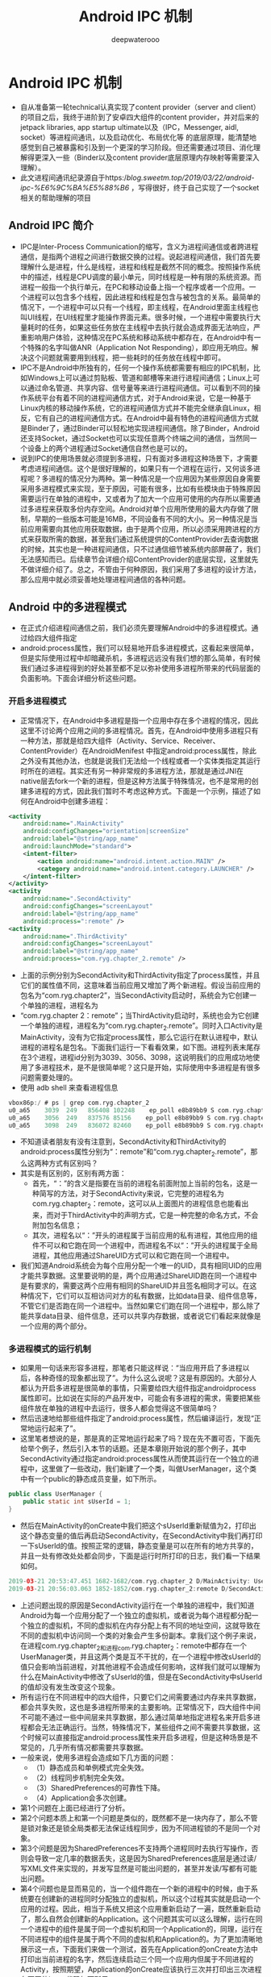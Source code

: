 #+latex_class: cn-article
#+title: Android IPC 机制
#+author: deepwaterooo

* Android IPC 机制
- 自从准备第一轮technical认真实现了content provider（server and client）的项目之后，我终于进阶到了安卓四大组件的content provider，并对后来的jetpack libraries, app startup ultimate以及（IPC，Messenger, aidl, socket）等进程间通讯，以及启动优化、布局优化等 的底层原理，能清楚地感觉到自己被暴露和引及到一个更深的学习阶段。但还需要通过项目、消化理解得更深入一些（Binder以及content provider底层原理内存映射等需要深入理解）。 
- 此文进程间通讯纪录源自于https://blog.sweetm.top/2019/03/22/android-ipc-%E6%9C%BA%E5%88%B6/ ，写得很好，终于自己实现了一个socket相关的帮助理解的项目
** Android IPC 简介
- IPC是Inter-Process Communication的缩写，含义为进程间通信或者跨进程通信，是指两个进程之间进行数据交换的过程。说起进程间通信，我们首先要理解什么是进程，什么是线程，进程和线程是截然不同的概念。按照操作系统中的描述，线程是CPU调度的最小单元，同时线程是一种有限的系统资源。而进程一般指一个执行单元，在PC和移动设备上指一个程序或者一个应用。一个进程可以包含多个线程，因此进程和线程是包含与被包含的关系。最简单的情况下，一个进程中可以只有一个线程，即主线程，在Android里面主线程也叫UI线程，在UI线程里才能操作界面元素。很多时候，一个进程中需要执行大量耗时的任务，如果这些任务放在主线程中去执行就会造成界面无法响应，严重影响用户体验，这种情况在PC系统和移动系统中都存在，在Android中有一个特殊的名字叫做ANR（Application Not Responding），即应用无响应。解决这个问题就需要用到线程，把一些耗时的任务放在线程中即可。
- IPC不是Android中所独有的，任何一个操作系统都需要有相应的IPC机制，比如Windows上可以通过剪贴板、管道和邮槽等来进行进程间通信；Linux上可以通过命名管道、共享内容、信号量等来进行进程间通信。可以看到不同的操作系统平台有着不同的进程间通信方式，对于Android来说，它是一种基于Linux内核的移动操作系统，它的进程间通信方式并不能完全继承自Linux，相反，它有自己的进程间通信方式。在Android中最有特色的进程间通信方式就是Binder了，通过Binder可以轻松地实现进程间通信。除了Binder，Android还支持Socket，通过Socket也可以实现任意两个终端之间的通信，当然同一个设备上的两个进程通过Socket通信自然也是可以的。
- 说到IPC的使用场景就必须提到多进程，只有面对多进程这种场景下，才需要考虑进程间通信。这个是很好理解的，如果只有一个进程在运行，又何谈多进程呢？多进程的情况分为两种。第一种情况是一个应用因为某些原因自身需要采用多进程模式来实现，至于原因，可能有很多，比如有些模块由于特殊原因需要运行在单独的进程中，又或者为了加大一个应用可使用的内存所以需要通过多进程来获取多份内存空间。Android对单个应用所使用的最大内存做了限制，早期的一些版本可能是16MB，不同设备有不同的大小。另一种情况是当前应用需要向其他应用获取数据，由于是两个应用，所以必须采用跨进程的方式来获取所需的数据，甚至我们通过系统提供的ContentProvider去查询数据的时候，其实也是一种进程间通信，只不过通信细节被系统内部屏蔽了，我们无法感知而已。后续章节会详细介绍ContentProvider的底层实现，这里就先不做详细介绍了。总之，不管由于何种原因，我们采用了多进程的设计方法，那么应用中就必须妥善地处理进程间通信的各种问题。
** Android 中的多进程模式
- 在正式介绍进程间通信之前，我们必须先要理解Android中的多进程模式。通过给四大组件指定
- android:process属性，我们可以轻易地开启多进程模式，这看起来很简单，但是实际使用过程中却暗藏杀机，多进程远远没有我们想的那么简单，有时候我们通过多进程得到的好处甚至都不足以弥补使用多进程所带来的代码层面的负面影响。下面会详细分析这些问题。
*** 开启多进程模式
- 正常情况下，在Android中多进程是指一个应用中存在多个进程的情况，因此这里不讨论两个应用之间的多进程情况。首先，在Android中使用多进程只有一种方法，那就是给四大组件（Activity、Service、Receiver、ContentProvider）在AndroidMenifest 中指定android:process属性，除此之外没有其他办法，也就是说我们无法给一个线程或者一个实体类指定其运行时所在的进程。其实还有另一种非常规的多进程方法，那就是通过JNI在native层去fork一个新的进程，但是这种方法属于特殊情况，也不是常用的创建多进程的方式，因此我们暂时不考虑这种方式。下面是一个示例，描述了如何在Android中创建多进程：
#+BEGIN_SRC xml
<activity
    android:name=".MainActivity"
    android:configChanges="orientation|screenSize"
    android:label="@string/app_name"
    android:launchMode="standard">
    <intent-filter>
        <action android:name="android.intent.action.MAIN" />
        <category android:name="android.intent.category.LAUNCHER" />
    </intent-filter>
</activity>
<activity
    android:name=".SecondActivity"
    android:configChanges="screenLayout"
    android:label="@string/app_name"
    android:process=":remote" />
<activity
    android:name=".ThirdActivity"
    android:configChanges="screenLayout"
    android:label="@string/app_name"
    android:process="com.ryg.chapter_2.remote" />
#+END_SRC
- 上面的示例分别为SecondActivity和ThirdActivity指定了process属性，并且它们的属性值不同，这意味着当前应用又增加了两个新进程。假设当前应用的包名为“com.ryg.chapter2”，当SecondActivity启动时，系统会为它创建一个单独的进程，进程名为
- “com.ryg.chapter 2：remote”；当ThirdActivity启动时，系统也会为它创建一个单独的进程，进程名为“com.ryg.chapter_2.remote”。同时入口Activity是MainActivity，没有为它指定process属性，那么它运行在默认进程中，默认进程的进程名是包名。下面我们运行一下看看效果，如下图。进程列表末尾存在3个进程，进程id分别为3039、3056、3098，这说明我们的应用成功地使用了多进程技术，是不是很简单呢？这只是开始，实际使用中多进程是有很多问题需要处理的。
- 使用 adb shell 来查看进程信息
#+BEGIN_SRC kotlin
vbox86p:/ # ps | grep com.ryg.chapter_2
u0_a65    3039  249   856408 102248    ep_poll e8b89bb9 S com.ryg.chapter_2
u0_a65    3056  249   837576 85156    ep_poll e8b89bb9 S com.ryg.chapter_2:remote
u0_a65    3098  249   836072 82460    ep_poll e8b89bb9 S com.ryg.chapter_2.remote
#+END_SRC
- 不知道读者朋友有没有注意到，SecondActivity和ThirdActivity的android:process属性分别为“：remote”和“com.ryg.chapter_2.remote”，那么这两种方式有区别吗？
- 其实是有区别的，区别有两方面：
  - 首先，“：”的含义是指要在当前的进程名前面附加上当前的包名，这是一种简写的方法，对于SecondActivity来说，它完整的进程名为com.ryg.chapter_2：remote，这可以从上面图片的进程信息也能看出来，而对于ThirdActivity中的声明方式，它是一种完整的命名方式，不会附加包名信息；
  - 其次，进程名以“：”开头的进程属于当前应用的私有进程，其他应用的组件不可以和它跑在同一个进程中，而进程名不以“：”开头的进程属于全局进程，其他应用通过ShareUID方式可以和它跑在同一个进程中。
- 我们知道Android系统会为每个应用分配一个唯一的UID，具有相同UID的应用才能共享数据。这里要说明的是，两个应用通过ShareUID跑在同一个进程中是有要求的，需要这两个应用有相同的ShareUID并且签名相同才可以。在这种情况下，它们可以互相访问对方的私有数据，比如data目录、组件信息等，不管它们是否跑在同一个进程中。当然如果它们跑在同一个进程中，那么除了能共享data目录、组件信息，还可以共享内存数据，或者说它们看起来就像是一个应用的两个部分。
*** 多进程模式的运行机制
- 如果用一句话来形容多进程，那笔者只能这样说：“当应用开启了多进程以后，各种奇怪的现象都出现了”。为什么这么说呢？这是有原因的。大部分人都认为开启多进程是很简单的事情，只需要给四大组件指定androidprocess属性即可。比如说在实际的产品开发中，可能会有多进程的需求，需要把某些组件放在单独的进程中去运行，很多人都会觉得这不很简单吗？
- 然后迅速地给那些组件指定了android:process属性，然后编译运行，发现“正常地运行起来了”。
- 这里笔者想说的是，那是真的正常地运行起来了吗？现在先不置可否，下面先给举个例子，然后引入本节的话题。还是本章刚开始说的那个例子，其中SecondActivity通过指定android:process属性从而使其运行在一个独立的进程中，这里做了一些改动，我们新建了一个类，叫做UserManager，这个类中有一个public的静态成员变量，如下所示。
#+BEGIN_SRC java
public class UserManager {
    public static int sUserId = 1;
}
#+END_SRC 
- 然后在MainActivity的onCreate中我们把这个sUserld重新赋值为2，打印出这个静态变量的值后再启动SecondActivity，在SecondActivity中我们再打印一下sUserld的值。按照正常的逻辑，静态变量是可以在所有的地方共享的，并且一处有修改处处都会同步，下面是运行时所打印的日志，我们看一下结果如何。
#+BEGIN_SRC kotlin
2019-03-21 20:53:47.451 1682-1682/com.ryg.chapter_2 D/MainActivity: UserManage.sUserId=2
2019-03-21 20:56:03.063 1852-1852/com.ryg.chapter_2:remote D/SecondActivity: UserManage.sUserId=1
#+END_SRC
- 上述问题出现的原因是SecondActivity运行在一个单独的进程中，我们知道Android为每一个应用分配了一个独立的虚拟机，或者说为每个进程都分配一个独立的虚拟机，不同的虚拟机在内存分配上有不同的地址空间，这就导致在不同的虚拟机中访问同一个类的对象会产生多份副本。拿我们这个例子来说，在进程com.ryg.chapter_2和进程com.ryg.chapter_2：remote中都存在一个UserManager类，并且这两个类是互不干扰的，在一个进程中修改sUserld的值只会影响当前进程，对其他进程不会造成任何影响，这样我们就可以理解为什么在MainActivity中修改了sUserld的值，但是在SecondActivity中sUserld的值却没有发生改变这个现象。
- 所有运行在不同进程中的四大组件，只要它们之间需要通过内存来共享数据，都会共享失败，这也是多进程所带来的主要影响。正常情况下，四大组件中间不可能不通过一些中间层来共享数据，那么通过简单地指定进程名来开启多进程都会无法正确运行。当然，特殊情况下，某些组件之间不需要共享数据，这个时候可以直接指定android:process属性来开启多进程，但是这种场景是不常见的，几乎所有情况都需要共享数据。
- 一般来说，使用多进程会造成如下几方面的问题：
  - （1）静态成员和单例模式完全失效。
  - （2）线程同步机制完全失效。
  - （3）SharedPreferences的可靠性下降。
  - （4）Application会多次创建。
- 第1个问题在上面已经进行了分析。
- 第2个问题本质上和第一个问题是类似的，既然都不是一块内存了，那么不管是锁对象还是锁全局类都无法保证线程同步，因为不同进程锁的不是同一个对象。
- 第3个问题是因为SharedPreferences不支持两个进程同时去执行写操作，否则会导致一定几率的数据丢失，这是因为SharedPreferences底层是通过读/写XML文件来实现的，并发写显然是可能出问题的，甚至并发读/写都有可能出问题。
- 第4个问题也是显而易见的，当一个组件跑在一个新的进程中的时候，由于系统要在创建新的进程同时分配独立的虚拟机，所以这个过程其实就是启动一个应用的过程。因此，相当于系统又把这个应用重新启动了一遍，既然重新启动了，那么自然会创建新的Application。这个问题其实可以这么理解，运行在同一个进程中的组件是属于同一个虚拟机和同一个Application的，同理，运行在不同进程中的组件是属于两个不同的虚拟机和Application的。为了更加清晰地展示这一点，下面我们来做一个测试，首先在Application的onCreate方法中打印出当前进程的名字，然后连续启动三个同一个应用内但属于不同进程的Activity，按照期望，Application的onCreate应该执行三次并打印出三次进程名不同的log，代码如下所示。
#+BEGIN_SRC kotlin
2019-03-21 21:06:47.581 2024-2024/com.ryg.chapter_2 D/MyApplication: application start, process name:com.ryg.chapter_2
2019-03-21 21:06:47.702 2041-2041/com.ryg.chapter_2:remote D/MyApplication: application start, process name:com.ryg.chapter_2:remote
2019-03-21 21:07:01.798 2079-2079/? D/MyApplication: application start, process name:com.ryg.chapter_2.remote
#+END_SRC
** IPC基本概念介绍
- 主要介绍IPC中的一些基础概念，主要包含三方面内容：Serializable接口、Parcelable 接口以及Binder，只有熟悉这三方面的内容后，我们才能更好地理解跨进程通信的各种方式。Serializable和Parcelable接口可以完成对象的序列化过程，当我们需要通过Intent和Binder传输数据时就需要使用Parcelable 或者Serializable。还有的时候我们需要把对象持久化到存储设备上或者通过网络传输给其他客户端，这个时候也需要使用Serializable 来完成对象的持久化，下面先介绍如何使用Serializable来完成对象的序列化。
*** Serializable 接口
- Serializable是Java所提供的一个序列化接口，它是一个空接口，为对象提供标准的序列化和反序列化操作。使用Serializable来实现序列化相当简单，只需要在类的声明中指定一个类似下面的标识即可自动实现默认的序列化过程。
- private static final long serialVersionUID = 519067123721295773L;
- 在Android中也提供了新的序列化方式，那就是Parcelable接口，使用Parcelable来实现对象的序列号，其过程要稍微复杂一些，本节先介绍Serializable接口。上面提到，想让一个对象实现序列化，只需要这个类实现Serializable接口并声明一个serial VersionUID即可，实际上，甚至这个serialVersionUID也不是必需的，我们不声明这个serialVersionUID同样也可以实现序列化，但是这将会对反序列化过程产生影响，具体什么影响后面再介绍。
- User类就是一个实现了Serializable接口的类，它是可以被序列化和反序列化的，如下所示。
#+BEGIN_SRC java
public class User implements Serializable {
    private static final long serialVersionUID = 519067123721295773L;
    public int userId;
    public String userName;
    public boolean isMale;
    public Book book;
}
#+END_SRC 
- 通过Serializable方式来实现对象的序列化，实现起来非常简单，几乎所有工作都被系统自动完成了。如何进行对象的序列化和反序列化也非常简单，只需要采用ObjectOutputStream和ObjectinputStream即可轻松实现。下面举个简单的例子。
#+BEGIN_SRC java
//序列化
User user = new User(0, "jake", true);
ObjectOutputStream out = new ObjectOutputStream(new FileOutputStream("cache.txt"));
out.writeObject(user);
out.close();
//反序列化
ObjectInputStream in = new ObjectInputStream(new FileInputStream("cache.txt"));
User newUser = (User) in.readObject();
in.close();
#+END_SRC 
- 上述代码演示了采用Serializable方式序列化对象的典型过程，很简单，只需要把实现了Serializable接口的User对象写到文件中就可以快速恢复了，恢复后的对象newUser和user的内容完全一样，但是两者并不是同一个对象。
- 刚开始提到，即使不指定serialVersionUID也可以实现序列化，那到底要不要指定呢？如果指定的话，serialVersionUID后面那一长串数字又是什么含义呢？我们要明白，系统既然提供了这个serialVersionUID，那么它必须是有用的。这个serialVersionUID是用来辅助序列化和反序列化过程的，原则上序列化后的数据中的serialVersionUID只有和当前类的serialVersionUID相同才能够正常地被反序列化。。serialVersionUID的详细工作机制是这样的：序列化的时候系统会把当前类的serialVersionUID写入序列化的文件中（也可能是其他中介），当反序列化的时候系统会去检测文件中的serialVersionUID，看它是否和当前类的serialVersionUID一致，如果一致就说明序列化的类的版本和当前类的版本是相同的，这个时候可以成功反序列化；否则就说明当前类和序列化的类相比发生了某些变换，比如成员变量的数量、类型可能发生了改变，这个时候是无法正常反序列化的，因此会报如下错误：
#+BEGIN_SRC java
java.io.InvalidClassException: Main; local class incompatible: streamclassdesc serialVersionUID=8711368828010083044, local class serial-VersionUID=8711368828010083043.
#+END_SRC 
- 一般来说，我们应该手动指定serialVersionUID的值，比如1L，也可以让Eclipse根据当前类的结构自动去生成它的hash值，这样序列化和反序列化时两者的serialVersionUID是相同的，因此可以正常进行反序列化。如果不手动指定serialVersionUID的值，反序列化时当前类有所改变，比如增加或者删除了某些成员变量，那么系统就会重新计算当前类的hash 值并把它赋值给serialVersionUID，这个时候当前类的serialVersionUID就和序列化的数据中的serialVersionUID不一致，于是反序列化失败，程序就会出现crash。所以，我们可以明显感觉到serialVersionUID的作用，当我们手动指定了它以后，就可以在很大程度上避免反序列化过程的失败。比如当版本升级后，我们可能删除了某个成员变量也可能增加了一些新的成员变量，这个时候我们的反向序列化过程仍然能够成功，程序仍然能够最大限度地恢复数据，相反，如果不指定serialVersionUID的话，程序则会挂掉。当然我们还要考虑另外一种情况，如果类结构发生了非常规性改变，比如修改了类名，修改了成员变量的类型，这个时候尽管serialVersionUID验证通过了，但是反序列化过程还是会失败，因为类结构有了毁灭性的改变，根本无法从老版本的数据中还原出一个新的类结构的对象。
- 根据上面的分析，我们可以知道，给serialVersionUID指定为1L或者采用Eclipse根据当前类结构去生成的hash值，这两者并没有本质区别，效果完全一样。以下两点需要特别提一下，首先静态成员变量属于类不属于对象，所以不会参与序列化过程；其次用transient关键字标记的成员变量不参与序列化过程。
*** Parcelable接口
- 通过Serializable方式来实现序列化的方法，本节接着介绍另一种序列化方式：Parcelable。Parcelable也是一个接口，只要实现这个接口，一个类的对象就可以实现序列化并可以通过Intent和Binder传递。下面的示例是一个典型的用法。
#+BEGIN_SRC java
package com.ryg.chapter_2.model;
import java.io.Serializable;
import com.ryg.chapter_2.aidl.Book;
import android.os.Parcel;
import android.os.Parcelable;
public class User implements Parcelable, Serializable {
    private static final long serialVersionUID = 519067123721295773L;
    public int userId;
    public String userName;
    public boolean isMale;
    public Book book;
    public User() { }
    public User(int userId, String userName, boolean isMale) {
        this.userId = userId;
        this.userName = userName;
        this.isMale = isMale;
    }
    @Override
    public int describeContents() {
        return 0;
    }
    @Override
    public void writeToParcel(Parcel out, int flags) {
        out.writeInt(userId);
        out.writeString(userName);
        out.writeInt(isMale ? 1 : 0);
        out.writeParcelable(book, 0);
    }
    public static final Parcelable.Creator<User> CREATOR = new Parcelable.Creator<User>() {
        @Override
        public User createFromParcel(Parcel in) {
            return new User(in);
        }
        @Override
        public User[] newArray(int size) {
            return new User[size];
        }
    };
    private User(Parcel in) {
        userId = in.readInt();
        userName = in.readString();
        isMale = in.readInt() == 1;
        book = in.readParcelable(Thread.currentThread().getContextClassLoader());
    }
    @Override
    public String toString() {
        return String.format(
                "User:{userId:%s, userName:%s, isMale:%s}, with child:{%s}",
                userId, userName, isMale, book);
    }
}
#+END_SRC 
- 这里先说一下Parcel，Parcel内部包装了可序列化的数据，可以在Binder中自由传输。从上述代码中可以看出，在序列化过程中需要实现的功能有序列化、反序列化和内容描述。序列化功能由writeToParcel方法来完成，最终是通过Parcel中的一系列write方法来完成的；反序列化功能由CREATOR来完成，其内部标明了如何创建序列化对象和数组，并通过Parcel的一系列read方法来完成反序列化过程；内容描述功能由describeContents方法来完成，几乎在所有情况下这个方法都应该返回0，仅当当前对象中存在文件描述符时，此方法返回1。需要注意的是，在User（Parcelin）方法中，由于book是另一个可序列化对象，所以它的反序列化过程需要传递当前线程的上下文类加载器，否则会报无法找到类的错误。
- 详细的方法说明请参看表2-1。
|-------------------------------------+-------------------------------------------------------------------------------+-------------------------------|
| 方法                                | 功能                                                                          | 标记位                        |
|-------------------------------------+-------------------------------------------------------------------------------+-------------------------------|
| createFromParcel(Parcel in)         | 从序列化后的对象中创建原始对象                                                |                               |
| newArray(int size)                  | 创建指定长度的原始对象数组                                                    |                               |
| User(Parcel in)                     | 从序列化后的对象中创建原始对象                                                |                               |
|-------------------------------------+-------------------------------------------------------------------------------+-------------------------------|
| writeToParcel(Parcel out,int flags) | 将当前对象写入序列化结构中，其中flags标识有两种值：0或者1（参见右侧标记位）。 | PARCELABLE_WRITE_RETURN_VALUE |
|                                     | 为l时标识当前对象需要作为返回值返回，不能立即释放资源，几乎所有情况都为0      |                               |
|-------------------------------------+-------------------------------------------------------------------------------+-------------------------------|
| describeContents                    | 返回当前对象的内容描述。如果含有文件描述符，                                  | CONTENTS _FILE _DESCRIPTOR    |
|                                     | 返回 1 （参见右侧标记位），否则返回0，几乎所有情况都返回0                     |                               |
|-------------------------------------+-------------------------------------------------------------------------------+-------------------------------|
- 系统已经为我们提供了许多实现了Parcelable接口的类，它们都是可以直接序列化的，比如Intent、Bundle、Bitmap等，同时List和Map也可以序列化，前提是它们里面的每个元素都是可序列化的。
- 既然Parcelable和Serializable都能实现序列化并且都可用于Intent间的数据传递，那么二者该如何选取呢？Serializable是Java中的序列化接口，其使用起来简单但是开销很大，序列化和反序列化过程需要大量I/O操作。而Parcelable是Android中的序列化方式，因此更适合用在Android平台上，它的缺点就是使用起来稍微麻烦点，但是它的效率很高，这是Android推荐的序列化方式，因此我们要首选Parcelable。Parcelable主要用在内存序列化上，通过Parcelable将对象序列化到存储设备中或者将对象序列化后通过网络传输也都是可以的，但是这个过程会稍显复杂，因此在这两种情况下建议大家使用Serializable。以上就是Parcelable和Serializable的区别。
- https://blog.csdn.net/javazejian/article/details/52665164
*** Binder
- Binder是一个很深入的话题，笔者也看过一些别人写的Binder相关的文章，发现很少有人能把它介绍清楚，不是深入代码细节不能自拔，就是长篇大论不知所云，看完后都是晕晕的感觉。所以，本节笔者不打算深入探讨Binder的底层细节，因为Binder太复杂了。
- 直观来说，Binder是Android中的一个类，它实现了IBinder接口。从IPC角度来说，Binder是Android中的一种跨进程通信方式，Binder还可以理解为一种虚拟的物理设备，它的设备驱动是/dev/binder，该通信方式在Linux中没有；从Android Framework角度来说，Binder 是ServiceManager连接各种Manager（ActivityManager、WindowManager，等等）和相应ManagerService的桥梁；从Android应用层来说，Binder是客户端和服务端进行通信的媒介，当bindService的时候，服务端会返回一个包含了服务端业务调用的Binder对象，通过这个Binder对象，客户端就可以获取服务端提供的服务或者数据，这里的服务包括普通服务和基于AIDL的服务。
- Android 开发中，Binder主要用在Service中，包括AIDL和Messenger，其中普通 Service中的Binder不涉及进程间通信，所以较为简单，无法触及Binder的核心，而Messenger的底层其实是AIDL，所以这里选择用AIDL来分析Binder的工作机制。为了分析Binder的工作机制，我们需要新建一个AIDL示例，SDK会自动为我们生产AIDL所对应的Binder类，然后我们就可以分析Binder的工作过程。还是采用本章开始时用的例子，新建Java包com.ryg.chapter_2.aidl，然后新建三个文件Book.java、Book.aidl和IBookManager.aidl，代码如下所示。
#+BEGIN_SRC java
public class Book implements Parcelable {
    public int bookId;
    public String bookName;
    public Book() {}
    public Book(int bookId, String bookName) {
        this.bookId = bookId;
        this.bookName = bookName;
    }
    public int describeContents() {
        return 0;
    }
    public void writeToParcel(Parcel out, int flags) {
        out.writeInt(bookId);
        out.writeString(bookName);
    }
    public static final Parcelable.Creator<Book> CREATOR = new Parcelable.Creator<Book>() {
        public Book createFromParcel(Parcel in) {
            return new Book(in);
        }
        public Book[] newArray(int size) {
            return new Book[size];
        }
    };
    private Book(Parcel in) {
        bookId = in.readInt();
        bookName = in.readString();
    }
    @Override
    public String toString() {
        return String.format("[bookId:%s, bookName:%s]", bookId, bookName);
    }
}
#+END_SRC 
**** AIDL 文件
#+BEGIN_SRC java
//Book.aidl
package com.ryg.chapter_2.aidl;
parcelable Book;

//IBookManager.aidl
package com.ryg.chapter_2.aidl;
import com.ryg.chapter_2.aidl.Book;
interface IBookManager {
     List<Book> getBookList();
     void addBook(in Book book);
}
#+END_SRC 
- 上面三个文件中，Book.java是一个表示图书信息的类，它实现了Parcelable接口。Book.aidl 是Book类在AIDL中的声明。IBookManageraidl是我们定义的一个接口，里面有两个方法：getBookList和addBook，其getBookList用于从远程服务端获取图书列表，而addBook用于往图书列表中添加一本书，当然这两个方法主要是示例用，不一定要有实际意义。我们可以看到，尽管Book类已经和IBookManager位于相同的包中，但是在IBookManager 中仍然要导入Book类，这就是AIDL的特殊之处。下面我们先看一下系统为IBookManageraidl生产的Binder类，在gen目录下的com.ryg.chapter_2.aidl包中有一个IBookManager.java的类，这就是我们要找的类。接下来我们需要根据这个系统生成的Binder类来分析Binder的工作原理，代码如下：
- aidl 编译生成的代码：
#+BEGIN_SRC java
package com.me.ipc;
// Declare any non-default types here with import statements
public interface IGameManager extends android.os.IInterface {
    
    /** Default implementation for IGameManager. */
    public static class Default implements com.me.ipc.IGameManager {
        // 首先，它声明了两个方法getBookList和addBook，显然这就是我们在IBookManageraidl中所声明的方法
        @Override public java.util.List<com.me.ipc.Game> getGameList() throws android.os.RemoteException {
            return null;
        }
        @Override public void addGame(com.me.ipc.Game game) throws android.os.RemoteException {}
        @Override public android.os.IBinder asBinder() {
            return null;
        }
    }
    
    /** Local-side IPC implementation stub class. */
    // 声明了一个内部类Stub，这个Stub就是一个Binder类
    // 当客户端和服务端都位于同一个进程时，方法调用不会走跨进程的transact过程
    public static abstract class Stub extends android.os.Binder implements com.me.ipc.IGameManager {

        private static final java.lang.String DESCRIPTOR = "com.me.ipc.IGameManager"; // Binder的唯一标识，一般用当前Binder的类名表示

        /** Construct the stub at attach it to the interface. */
        public Stub() {
            this.attachInterface(this, DESCRIPTOR);
        }
        /**
         * Cast an IBinder object into an com.me.ipc.IGameManager interface,
         * generating a proxy if needed.
         */
        // 用于将服务端的Binder对象转换成客户端所需的AIDL接口类型的对象，这种转换过程是区分进程的:
        // 如果客户端和服务端位于同一进程，那么此方法返回的就是服务端的Stub对象本身，否则返回的是系统封装后的Stub.proxy对象
        public static com.me.ipc.IGameManager asInterface(android.os.IBinder obj) {
            if ((obj==null)) return null;
            android.os.IInterface iin = obj.queryLocalInterface(DESCRIPTOR);
            if (((iin!=null)&&(iin instanceof com.me.ipc.IGameManager))) 
                return ((com.me.ipc.IGameManager)iin);
            return new com.me.ipc.IGameManager.Stub.Proxy(obj);
        }
        
        @Override public android.os.IBinder asBinder() { // 返回当前Binder对象
            return this;
        }
        // 而当两者位于不同进程时，方法调用需要走transact过程，这个逻辑由Stub的内部代理类Proxy来完成
        @Override public boolean onTransact(int code, android.os.Parcel data, android.os.Parcel reply, int flags) throws android.os.RemoteException {
            java.lang.String descriptor = DESCRIPTOR;
            switch (code) {
                case INTERFACE_TRANSACTION: {
                    reply.writeString(descriptor);
                    return true;
                }
                case TRANSACTION_getGameList: {
                    data.enforceInterface(descriptor);
                    java.util.List<com.me.ipc.Game> _result = this.getGameList();
                    reply.writeNoException();
                    reply.writeTypedList(_result);
                    return true;
                }
                case TRANSACTION_addGame: {
                    data.enforceInterface(descriptor);
                    com.me.ipc.Game _arg0;
                    if ((0!=data.readInt())) {
                        _arg0 = com.me.ipc.Game.CREATOR.createFromParcel(data);
                    } else {
                        _arg0 = null;
                    }
                    this.addGame(_arg0);
                    reply.writeNoException();
                    return true;
                }
                default: {
                    return super.onTransact(code, data, reply, flags);
                }
            }
        }
        private static class Proxy implements com.me.ipc.IGameManager {
            private android.os.IBinder mRemote;
            Proxy(android.os.IBinder remote) {
                mRemote = remote;
            }
            @Override public android.os.IBinder asBinder() {
                return mRemote;
            }
            public java.lang.String getInterfaceDescriptor() {
                return DESCRIPTOR;
            }

            @Override public java.util.List<com.me.ipc.Game> getGameList() throws android.os.RemoteException { // 这个方法运行在客户端
                // 首先创建该方法所需要的输入型Parcel对象_data、输出型Parcel对象_reply和返回值对象List
                android.os.Parcel _data = android.os.Parcel.obtain();
                android.os.Parcel _reply = android.os.Parcel.obtain();
                java.util.List<com.me.ipc.Game> _result;
                try {
                    _data.writeInterfaceToken(DESCRIPTOR); // 把该方法的参数信息写入_data中（如果有参数的话）
                    // 接着调用transact方法来发起RPC（远程过程调用）请求，同时当前线程挂起
                    boolean _status = mRemote.transact(Stub.TRANSACTION_getGameList, _data, _reply, 0);
                    // 然后服务端的onTransact方法会被调用，直到RPC过程返回后，当前线程继续执行，并从reply中取出RPC过程的返回结果；
                    if (!_status && getDefaultImpl() != null) {
                        return getDefaultImpl().getGameList();
                    }
                    _reply.readException();
                    _result = _reply.createTypedArrayList(com.me.ipc.Game.CREATOR); // 最后返回_reply中的数据
                }
                finally {
                    _reply.recycle();
                    _data.recycle();
                }
                return _result; // 最后返回_reply中的数据
            }
            @Override public void addGame(com.me.ipc.Game game) throws android.os.RemoteException { // 这个方法运行在客户端
                android.os.Parcel _data = android.os.Parcel.obtain();
                android.os.Parcel _reply = android.os.Parcel.obtain();
                try {
                    _data.writeInterfaceToken(DESCRIPTOR);
                    if ((game!=null)) {
                        _data.writeInt(1);
                        game.writeToParcel(_data, 0);
                    } else {
                        _data.writeInt(0);
                    }
                    boolean _status = mRemote.transact(Stub.TRANSACTION_addGame, _data, _reply, 0);
                    if (!_status && getDefaultImpl() != null) {
                        getDefaultImpl().addGame(game);
                        return;
                    }
                    _reply.readException();
                }
                finally {
                    _reply.recycle();
                    _data.recycle();
                }
            }
            public static com.me.ipc.IGameManager sDefaultImpl;
        }
        // 标识方法的 整型变量
        // 声明了两个整型的id分别用于标识这两个方法，这两个id用于标识在transact过程中客户端所请求的到底是哪个方法
        static final int TRANSACTION_getGameList = (android.os.IBinder.FIRST_CALL_TRANSACTION + 0);
        static final int TRANSACTION_addGame = (android.os.IBinder.FIRST_CALL_TRANSACTION + 1);
        
        public static boolean setDefaultImpl(com.me.ipc.IGameManager impl) {
            // Only one user of this interface can use this function
            // at a time. This is a heuristic to detect if two different
            // users in the same process use this function.
            if (Stub.Proxy.sDefaultImpl != null) {
                throw new IllegalStateException("setDefaultImpl() called twice");
            }
            if (impl != null) {
                Stub.Proxy.sDefaultImpl = impl;
                return true;
            }
            return false;
        }
        public static com.me.ipc.IGameManager getDefaultImpl() {
            return Stub.Proxy.sDefaultImpl;
        }
    }
    
    public java.util.List<com.me.ipc.Game> getGameList() throws android.os.RemoteException;
    public void addGame(com.me.ipc.Game game) throws android.os.RemoteException;
}
#+END_SRC 
- 上述代码是系统生成的，为了方便查看笔者稍微做了一下格式上的调整。在gen目录下，可以看到根据IBookManager.aidl系统为我们生成了IBookManager.java这个类，它继承了IInterface这个接口，同时它自己也还是个接口，所有可以在Binder中传输的接口都需要继承Interface接口。
- 这个类刚开始看起来逻辑混乱，但是实际上还是很清晰的，通过它我们可以清楚地了解到Binder的工作机制。这个类的结构其实很简单:
  - 首先，它声明了两个方法getBookList和addBook，显然这就是我们在IBookManageraidl中所声明的方法，
  - 同时它还声明了两个整型的id分别用于标识这两个方法，这两个id用于标识在transact过程中客户端所请求的到底是哪个方法。
  - 接着，它声明了一个内部类Stub，这个Stub就是一个Binder类，当客户端和服务端都位于同一个进程时，方法调用不会走跨进程的transact过程，而当两者位于不同进程时，方法调用需要走transact过程，这个逻辑由Stub的内部代理类Proxy来完成。
- 这么来看，IBookManager这个接口的确很简单，但是我们也应该认识到，这个接口的核心实现就是它的内部类Stub和Stub的内部代理类Proxy，下面详细介绍针对这两个类的每个方法的含义。
- DESCRIPTOR
  - Binder的唯一标识，一般用当前Binder的类名表示，比如本例中的 “com.ryg.chapter_2.aidl.IBookManager”。
- asInterface(android.os.IBinder obj)
  - 用于将服务端的Binder对象转换成客户端所需的AIDL接口类型的对象，这种转换过程是区分进程的，如果客户端和服务端位于同一进程，那么此方法返回的就是服务端的Stub对象本身，否则返回的是系统封装后的Stub.proxy对象。
- asBinder
  - 此方法用于返回当前Binder对象。
- onTransact
  - 这个方法运行在服务端中的Binder线程池中，当客户端发起跨进程请求时，远程请求会通过系统底层封装后交由此方法来处理。该方法的原型为
#+BEGIN_SRC java
public Boolean onTransact(int code，android.os.Parcel data，android.os.Parcel reply，int flags)
#+END_SRC 
  - 服务端通过code可以确定客户端所请求的目标方法是什么，接着从data中取出目标方法所需的参数（如果目标方法有参数的话），然后执行目标方法。当目标方法执行完毕后，就向reply中写入返回值（如果目标方法有返回值的话），onTransact方法的执行过程就是这样的。需要注意的是，如果此方法返回false，那么客户端的请求会失败，因此我们可以利用这个特性来做权限验证，毕竟我们也不希望随便一个进程都能远程调用我们的服务。
- Proxy#getBookList
  - 这个方法运行在客户端，当客户端远程调用此方法时，它的内部实现是这样的：首先创建该方法所需要的输入型Parcel对象_data、输出型Parcel对象_reply和返回值对象List；然后把该方法的参数信息写入_data中（如果有参数的话）；接着调用transact方法来发起RPC（远程过程调用）请求，同时当前线程挂起；然后服务端的onTransact方法会被调用，直到RPC过程返回后，当前线程继续执行，并从reply中取出RPC过程的返回结果；最后返回_reply中的数据。
- Proxy#addBook
  - 这个方法运行在客户端，它的执行过程和getBookList是一样的，addBook没有返回值，所以它不需要从_reply中取出返回值。
- 通过上面的分析，读者应该已经了解了Binder的工作机制，但是有两点还是需要额外说明一下：
  - 首先，当客户端发起远程请求时，由于当前线程会被挂起直至服务端进程返回数据，所以如果一个远程方法是很耗时的，那么不能在UI线程中发起此远程请求；
  - 其次，由于服务端的Binder方法运行在Binder的线程池中，所以Binder方法不管是否耗时都应该采用同步的方式去实现，因为它已经运行在一个线程中了。为了更好地说明Binder，下面给出一个Binder的工作机制。

**** 手写Binder
- 从上述分析过程来看，我们完全可以不提供AIDL文件即可实现Binder，之所以提供AIDL文件，是为了方便系统为我们生成代码。系统根据AIDL文件生成Java文件的格式是固定的，我们可以抛开AIDL文件直接写一个Binder出来，接下来我们就介绍如何手动写一个Binder。还是上面的例子，但是这次我们不提供AIDL文件。参考上面系统自动生成的IBookManager.java这个类的代码，可以发现这个类是相当有规律的，根据它的特点，我们完全可以自己写一个和它一模一样的类出来，然后这个不借助AIDL文件的Binder就完成了。但是我们发现系统生成的类看起来结构不清晰，我们想试着对它进行结构上的调整，可以发现这个类主要由两部分组成，首先它本身是一个Binder的接口（继承了IInterface），其次它的内部由个Stub类，这个类就是个Binder。还记得我们怎么写一个Binder的服务端吗？代码如下所示。
#+BEGIN_SRC java
private Binder mBinder = new IBookManager.Stub() {
    @Override
    public List<Book> getBookList() throws RemoteException {
        return mBookList;
    }
    @Override
    public void addBook(Book book) throws RemoteException {
        mBookList.add(book);
    }
};
#+END_SRC 
- 首先我们会实现一个创建了一个Stub对象并在内部实现IBookManager的接口方法，然后在Service的onBind中返回这个Stub对象。因此，从这一点来看，我们完全可以把Stub类提取出来直接作为一个独立的Binder类来实现，这样IBookManager中就只剩接口本身了，通过这种分离的方式可以让它的结构变得清晰点。
- 根据上面的思想，手动实现一个Binder可以通过如下步骤来完成：
- （1）声明一个AIDL性质的接口，只需要继承IInterface 接口即可，IInterface接口中只有一个asBinder方法。这个接口的实现如下：
#+BEGIN_SRC java
public interface IBookManager extends IInterface {
    static final String DESCRIPTOR = "com.ryg.chapter_2.manualbinder.IBookManager";
    static final int TRANSACTION_getBookList = (IBinder.FIRST_CALL_TRANSACTION + 0);
    static final int TRANSACTION_addBook = (IBinder.FIRST_CALL_TRANSACTION + 1);
    public List<Book> getBookList() throws RemoteException;
    public void addBook(Book book) throws RemoteException;
}
#+END_SRC 
- 可以看到，在接口中声明了一个Binder描述符和另外两个id，这两个id分别表示的是getBookList和addBook方法，这段代码原本也是系统生成的，我们仿照系统生成的规则去手动书写这部分代码。如果我们有三个方法，应该怎么做呢？很显然，我们要再声明一个id，然后按照固定模式声明这个新方法即可，这个比较好理解，不再多说。
- （2）实现Stub类和Stub类中的Proxy代理类，这段代码我们可以自己写，但是写出来后会发现和系统自动生成的代码是一样的，因此这个Stub类我们只需要参考系统生成的代码即可，只是结构上需要做一下调整，调整后的代码如下所示。
#+BEGIN_SRC java
public class BookManagerImpl extends Binder implements IBookManager {
    /** Construct the stub at attach it to the interface. */
    public BookManagerImpl() {
        this.attachInterface(this, DESCRIPTOR);
    }
    /**
     * Cast an IBinder object into an IBookManager interface, generating a proxy
     * if needed.
     */
    public static IBookManager asInterface(IBinder obj) {
        if ((obj == null)) {
            return null;
        }
        android.os.IInterface iin = obj.queryLocalInterface(DESCRIPTOR);
        if (((iin != null) && (iin instanceof IBookManager))) {
            return ((IBookManager) iin);
        }
        return new BookManagerImpl.Proxy(obj);
    }
    @Override
    public IBinder asBinder() {
        return this;
    }
    @Override
    public boolean onTransact(int code, Parcel data, Parcel reply, int flags)
            throws RemoteException {
        switch (code) {
        case INTERFACE_TRANSACTION: {
            reply.writeString(DESCRIPTOR);
            return true;
        }
        case TRANSACTION_getBookList: {
            data.enforceInterface(DESCRIPTOR);
            List<Book> result = this.getBookList();
            reply.writeNoException();
            reply.writeTypedList(result);
            return true;
        }
        case TRANSACTION_addBook: {
            data.enforceInterface(DESCRIPTOR);
            Book arg0;
            if ((0 != data.readInt())) {
                arg0 = Book.CREATOR.createFromParcel(data);
            } else {
                arg0 = null;
            }
            this.addBook(arg0);
            reply.writeNoException();
            return true;
        }
        }
        return super.onTransact(code, data, reply, flags);
    }
    @Override
    public List<Book> getBookList() throws RemoteException {
        // TODO 待实现
        return null;
    }
    @Override
    public void addBook(Book book) throws RemoteException {
        // TODO 待实现
    }
    private static class Proxy implements IBookManager {
        private IBinder mRemote;
        Proxy(IBinder remote) {
            mRemote = remote;
        }
        @Override
        public IBinder asBinder() {
            return mRemote;
        }
        public java.lang.String getInterfaceDescriptor() {
            return DESCRIPTOR;
        }
        @Override
        public List<Book> getBookList() throws RemoteException {
            Parcel data = Parcel.obtain();
            Parcel reply = Parcel.obtain();
            List<Book> result;
            try {
                data.writeInterfaceToken(DESCRIPTOR);
                mRemote.transact(TRANSACTION_getBookList, data, reply, 0);
                reply.readException();
                result = reply.createTypedArrayList(Book.CREATOR);
            } finally {
                reply.recycle();
                data.recycle();
            }
            return result;
        }
        @Override
        public void addBook(Book book) throws RemoteException {
            Parcel data = Parcel.obtain();
            Parcel reply = Parcel.obtain();
            try {
                data.writeInterfaceToken(DESCRIPTOR);
                if ((book != null)) {
                    data.writeInt(1);
                    book.writeToParcel(data, 0);
                } else {
                    data.writeInt(0);
                }
                mRemote.transact(TRANSACTION_addBook, data, reply, 0);
                reply.readException();
            } finally {
                reply.recycle();
                data.recycle();
            }
        }
    }
}
#+END_SRC 
- 通过将上述代码和系统生成的代码对比，可以发现简直是一模一样的。也许有人会问：既然和系统生成的一模一样，那我们为什么要手动去写呢？我们在实际开发中完全可以通过AIDL文件让系统去自动生成，手动去写的意义在于可以让我们更加理解Binder的工作原理，同时也提供了一种不通过AIDL文件来实现Binder的新方式。也就是说，AIDL文件并不是实现Binder的必需品。如果是我们手写的Binder，那么在服务端只需要创建一个BookManagerlmpl的对象并在Service的onBind方法中返回即可。最后，是否手动实现Binder没有本质区别，二者的工作原理完全一样，AIDL文件的本质是系统为我们提供了一种快速实现Binder的工具，仅此而已。
**** 设置死亡代理
- 接下来，我们介绍Binder的两个很重要的方法linkToDeath和unlinkToDeath。我们知道，Binder运行在服务端进程，如果服务端进程由于某种原因异常终止，这个时候我们到服务端的Binder连接断裂（称之为Binder死亡），会导致我们的远程调用失败。更为关键的是，如果我们不知道Binder连接已经断裂，那么客户端的功能就会受到影响。为了解决这个问题，Binder中提供了两个配对的方法linkToDeath和unlinkToDeath，通过linkToDeath我们可以给Binder设置一个死亡代理，当Binder死亡时，我们就会收到通知，这个时候我们就可以重新发起连接请求从而恢复连接。那么到底如何给Binder设置死亡代理呢？也很简单。
- 首先，声明一个DeathRecipient对象。DeathRecipient是一个接口，其内部只有一个方法binderDied，我们需要实现这个方法，当Binder死亡的时候，系统就会回调binderDied方法，然后我们就可以移出之前绑定的binder代理并重新绑定远程服务：
#+BEGIN_SRC java
private IBinder.DeathRecipient mDeathRecipient = new IBinder.DeathRecipient() {
    @Override
    public void binderDied() {
        if (mBookManager == null)
            return;
        mBookManager.asBinder().unlinkToDeath(mDeathRecipient, 0);
        mBookManager = null;
        // TODO:这里重新绑定远程Service
    }
};
#+END_SRC 
- 其次，在客户端绑定远程服务成功后，给binder设置死亡代理：
#+BEGIN_SRC java
   IBookManager bookManager = IBookManager.Stub.asInterface(service);
//绑定链接断开的对象
   bookManager.asBinder().linkToDeath(mDeathRecipient, 0);
#+END_SRC 
- 其中linkToDeath的第二个参数是个标记位，我们直接设为0即可。经过上面两个步骤，就给我们的Binder设置了死亡代理，当Binder死亡的时候我们就可以收到通知了。另外，通过Binder的方法isBinderAlive也可以判断Binder是否死亡。
- 到这里，IPC的基础知识就介绍完毕了，下面开始进入正题，直面形形色色的进程间通信方式。
** Android中的IPC方式
*** 使用Bundle
- 我们知道，四大组件中的三大组件（Activity、Service、Receiver）都是支持在Intent中传递Bundle数据的，由于Bundle实现了Parcelable接口，所以它可以方便地在不同的进程间传输。基于这一点，当我们在一个进程中启动了另一个进程的Activity、Service和Receiver，我们就可以在Bundle中附加我们需要传输给远程进程的信息并通过Intent发送出去。当然，我们传输的数据必须能够被序列化，比如基本类型、实现了Parcellable接口的对象、实现了Serializable接口的对象以及一些Android支持的特殊对象，具体内容可以看Bundle这个类，就可以看到所有它支持的类型。Bundle不支持的类型我们无法通过它在进程间传递数据，这个很简单，就不再详细介绍了。这是一种最简单的进程间通信方式。
- 除了直接传递数据这种典型的使用场景，它还有一种特殊的使用场景。比如A进程正在进行一个计算，计算完成后它要启动B进程的一个组件并把计算结果传递给B进程，可是遗憾的是这个计算结果不支持放入Bundle中，因此无法通过Intent来传输，这个时候如果我们用其他IPC方式就会略显复杂。可以考虑如下方式：我们通过Intent启动进程B的一个Service组件（比如IntentService），让Service在后台进行计算，计算完毕后再启动B进程中真正要启动的目标组件，由于Service也运行在B进程中，所以目标组件就可以直接获取计算结果，这样一来就轻松解决了跨进程的问题。这种方式的核心思想在于将原本需要在A进程的计算任务转移到B进程的后台Service中去执行，这样就成功地避免了进程间通信问题，而且只用了很小的代价。
*** 使用文件共享
- 共享文件也是一种不错的进程间通信方式，两个进程通过读/写同一个文件来交换数据，比如A进程把数据写入文件，B进程通过读取这个文件来获取数据。我们知道，在Windows上，一个文件如果被加了排斥锁将会导致其他线程无法对其进行访问，包括读和写，而由于Android系统基于Linux，使得其并发读/写文件可以没有限制地进行，甚至两个线程同时对同一个文件进行写操作都是允许的，尽管这可能出问题。通过文件交换数据很好使用，除了可以交换一些文本信息外，我们还可以序列化一个对象到文件系统中的同时从另一个进程中恢复这个对象，下面就展示这种使用方法。
- 这次我们在MainActivity的onResume中序列化一个User对象到sd卡上的一个文件里，然后在SecondActivity的onResume中去反序列化，我们期望在SecondActivity中能够正确地恢复User对象的值。关键代码如下：
#+BEGIN_SRC java
// MainActivity代码
    private void persistToFile() {
        new Thread(new Runnable() {
            @Override
            public void run() {
                User user = new User(1, "hello world", false);
                File dir = new File(MyConstants.CHAPTER_2_PATH);
                if (!dir.exists()) {
                    dir.mkdirs();
                }
                File cachedFile = new File(MyConstants.CACHE_FILE_PATH);
                ObjectOutputStream objectOutputStream = null;
                try {
                    objectOutputStream = new ObjectOutputStream(
                            new FileOutputStream(cachedFile));
                    objectOutputStream.writeObject(user);
                    Log.d(TAG, "persist user:" + user);
                } catch (IOException e) {
                    e.printStackTrace();
                } finally {
                    MyUtils.close(objectOutputStream);
                }
            }
        }).start();
    }
 //SecondActivity代码
    private void recoverFromFile() {
        new Thread(new Runnable() {
            @Override
            public void run() {
                User user = null;
                File cachedFile = new File(MyConstants.CACHE_FILE_PATH);
                if (cachedFile.exists()) {
                    ObjectInputStream objectInputStream = null;
                    try {
                        objectInputStream = new ObjectInputStream(
                                new FileInputStream(cachedFile));
                        user = (User) objectInputStream.readObject();
                        Log.d(TAG, "recover user:" + user);
                    } catch (IOException e) {
                        e.printStackTrace();
                    } catch (ClassNotFoundException e) {
                        e.printStackTrace();
                    } finally {
                        MyUtils.close(objectInputStream);
                    }
                }
            }
        }).start();
    }
#+END_SRC 
- 通过文件共享这种方式来共享数据对文件格式是没有具体要求的，比如可以是文本文件，也可以是XML文件，只要读/写双方约定数据格式即可。通过文件共享的方式也是有局限性的，比如并发读/写的问题，像上面的那个例子，如果并发读/写，那么我们读出的内容就有可能不是最新的，如果是并发写的话那就更严重了。因此我们要尽量避免并发写这种情况的发生或者考虑使用线程同步来限制多个线程的写操作。通过上面的分析，我们可以知道，文件共享方式适合在对数据同步要求不高的进程之间进行通信，并且要妥善处理并发读/写的问题。
- 当然，SharedPreferences是个特例，众所周知，SharedPreferences是Android中提供的轻量级存储方案，它通过键值对的方式来存储数据，在底层实现上它采用XML文件来存储键值对，每个应用的SharedPreferences文件都可以在当前包所在的data目录下查看到。一般来说，它的目录位于/data/data/package name/sharedprefs 目录下，其中package name表示的是当前应用的包名。从本质上来说，SharedPreferences也属于文件的一种，但是由于系统对它的读/写有一定的缓存策略，即在内存中会有一份SharedPreferences文件的缓存，因此在多进程模式下，系统对它的读/写就变得不可靠，当面对高并发的读/写访问，Sharedpreferences有很大几率会丢失数据，因此，不建议在进程间通信中使用SharedPreferences。
*** 使用Messenger
- Messenger可以翻译为信使，顾名思义，通过它可以在不同进程中传递Message对象，在Message中放入我们需要传递的数据，就可以轻松地实现数据的进程间传递了。Messenger是一种轻量级的IPC方案，它的底层实现是AIDL，为什么这么说呢，我们大致看一下Messenger这个类的构造方法就明白了。下面是Messenger的两个构造方法，从构造方法的实现上我们可以明显看出AIDL的痕迹，不管是IMessenger还是Stub.aslnterface，这种使用方法都表明它的底层是AIDL。
#+BEGIN_SRC java
public Messenger(Handler target) {
    mTarget = target.getIMessenger();
}
public Messenger(IBinder target) {
    mTarget = IMessenger.Stub.asInterface(target);
}
#+END_SRC 
- Messenger的使用方法很简单，它对AIDL做了封装，使得我们可以更简便地进行进程间通信。同时，由于它一次处理一个请求，因此在服务端我们不用考虑线程同步的问题，这是因为服务端中不存在并发执行的情形。实现一个Messenger有如下几个步骤，分为服务端和客户端。
- 1.服务端进程
  - 首先，我们需要在服务端创建一个Service来处理客户端的连接请求，同时创建一个 Handler 并通过它来创建一个Messenger对象，然后在Service的onBind中返回这个Messenger对象底层的Binder即可。
- 2.客户端进程
  - 客户端进程中，首先要绑定服务端的Service，绑定成功后用服务端返回的IBinder对象创建一个Messenger，通过这个Messenger就可以向服务端发送消息了，发消息类型为Message对象。如果需要服务端能够回应客户端，就和服务端一样，我们还需要创建一个Handler并创建一个新的Messenger，并把这个Messenger对象通过Message的replyTo参数传递给服务端，服务端通过这个replyTo参数就可以回应客户端。这听起来可能还是有点抽象，不过看了下面的两个例子，读者肯定就都明白了。首先，我们来看一个简单点的例子，在这个例子中服务端无法回应客户端。
- 首先看服务端的代码，这是服务端的典型代码，可以看到MessengerHandler用来处理客户端发送的消息，并从消息中取出客户端发来的文本信息。而mMessenger是一个Messenger对象，它和MessengerHandler相关联，并在onBind方法中返回它里面的Binder对象，可以看出，这里Mesenger的作用是将客户端发送的消息传递给MessengerHandler处理。
#+BEGIN_SRC java
public class MessengerService extends Service {
    private static final String TAG = "MessengerService";
    private static class MessengerHandler extends Handler {
        @Override
        public void handleMessage(Message msg) {
            switch (msg.what) {
            case MyConstants.MSG_FROM_CLIENT:
                Log.i(TAG, "receive msg from Client:" + msg.getData().getString("msg"));
            default:
                super.handleMessage(msg);
            }
        }
    }
    private final Messenger mMessenger = new Messenger(new MessengerHandler());
    @Override
    public IBinder onBind(Intent intent) {
        return mMessenger.getBinder();
    }
}
#+END_SRC 
- 然后，注册 service，让其运行在单独的进程中：
#+BEGIN_SRC xml
<service
    android:name=".messenger.MessengerService"
    android:process=":remote">
</service>
#+END_SRC
- 接下来再看看客户端的实现，客户端的实现也比较简单，首先需要绑定远程进程的MessengerService，绑定成功后，根据服务端返回的binder对象创建Messenger对象并使用此对象向服务端发送消息。下面的代码在Bundle中向服务端发送了一句话，在上面的服务端代码中会打印出这句话。
#+BEGIN_SRC java
public class MessengerActivity extends Activity {
    private static final String TAG = "MessengerActivity";
    private Messenger mService;
    private ServiceConnection mConnection = new ServiceConnection() {
        public void onServiceConnected(ComponentName className, IBinder service) {
            mService = new Messenger(service);
            Log.d(TAG, "bind service");
            Message msg = Message.obtain(null, MyConstants.MSG_FROM_CLIENT);
            Bundle data = new Bundle();
            data.putString("msg", "hello, this is client.");
            msg.setData(data);
            try {
                mService.send(msg);
            } catch (RemoteException e) {
                e.printStackTrace();
            }
        }
        public void onServiceDisconnected(ComponentName className) {
        }
    };
    @Override
    protected void onCreate(Bundle savedInstanceState) {
        super.onCreate(savedInstanceState);
        setContentView(R.layout.activity_messenger);
        Intent intent = new Intent("com.ryg.MessengerService.launch");
        bindService(intent, mConnection, Context.BIND_AUTO_CREATE);
    }
    @Override
    protected void onDestroy() {
        unbindService(mConnection);
        super.onDestroy();
    }
}
#+END_SRC 
- 可以从log中可以收到 client发送的消息
#+BEGIN_SRC kotlin
2019-03-24 23:35:52.489 3856-3856/com.ryg.chapter_2:remote I/MessengerService: receive msg from Client:hello, this is client.
#+END_SRC
- 通过上面的例子可以看出，在Mesenger中进行数据传递必须将数据放入Message中，而Messenger和Message都实现了Parcelable接口，因此可以跨进程传输。简单来说，Message中所支持的数据类型就是Messenger所支持的传输类型。实际上，通过Messenger来传输Message，Message中能使用的载体只有what、arg1、arg2、Bundle以及replyTo。Message中的另一个字段object在同一个进程中是很实用的，但是在进程间通信的时候，在Android2.2以前object字段不支持跨进程传输，即便是2.2以后，也仅仅是系统提供的实现了Parcelable接口的对象才能通过它来传输。这就意味着我们自定义的Parcelable对象是无法通过object字段来传输的，读者可以试一下。非系统的Parcelable对象的确无法通过object字段来传输，这也导致了object字段的实用性大大降低，所幸我们还有Bundle，Bundle中可以支持大量的数据类型。
- 上面的例子演示了如何在服务端接收客户端中发送的消息，但是有时候我们还需要能回应客户端，下面就介绍如何实现这种效果。还是采用上面的例子，但是稍微做一下修改，每当客户端发来一条消息，服务端就会自动回复一条“嗯，你的消息我已经收到，稍后会回复你。”，这很类似邮箱的自动回复功能。
- 首先看服务端的修改，服务端只需要修改MessengerHandler，当收到消息后，会立即回复一条消息给客户端。
#+BEGIN_SRC java
private static class MessengerHandler extends Handler {
     @Override
     public void handleMessage(Message msg) {
         switch (msg.what) {
         case MyConstants.MSG_FROM_CLIENT:
             Log.i(TAG, "receive msg from Client:" + msg.getData().getString("msg"));
             Messenger client = msg.replyTo;
             Message relpyMessage = Message.obtain(null, MyConstants.MSG_FROM_SERVICE);
             Bundle bundle = new Bundle();
             bundle.putString("reply", "嗯，你的消息我已经收到，稍后会回复你。");
             relpyMessage.setData(bundle);
             try {
                 client.send(relpyMessage);
             } catch (RemoteException e) {
                 e.printStackTrace();
             }
             break;
         default:
             super.handleMessage(msg);
         }
     }
 }
#+END_SRC 
- 接着再看客户端的修改，为了接收服务端的回复，客户端也需要准备一个接收消息的Messenger和Handler，.如下所示。
#+BEGIN_SRC java
private static class MessengerHandler extends Handler {
    @Override
    public void handleMessage(Message msg) {
        switch (msg.what) {
        case MyConstants.MSG_FROM_SERVICE:
            Log.i(TAG, "receive msg from Service:" + msg.getData().getString("reply"));
            break;
        default:
            super.handleMessage(msg);
        }
    }
}
#+END_SRC 
- 修改面的程序后可以看到log变成了
#+BEGIN_SRC kotlin
2019-03-24 23:35:52.489 3856-3856/com.ryg.chapter_2:remote I/MessengerService: receive msg from Client:hello, this is client.
2019-03-24 23:35:52.618 3824-3824/com.ryg.chapter_2 I/MessengerActivity: receive msg from Service:嗯，你的消息我已经收到，稍后会回复你。
#+END_SRC
- 到这里，我们已经把采用Messenger进行进程间通信的方法都介绍完了，读者可以试着通过Messenger来实现更复杂的跨进程通信功能。下面给出一张Messenger的工作原理图以方便读者更好地理解Messenger。

*** 使用AIDL
- 上面我们介绍了使用Messenger来进行进程间通信的方法，可以发现，Messenger是以串行的方式处理客户端发来的消息，如果大量的消息同时发送到服务端，服务端仍然只能一个个处理，如果有大量的并发请求，那么用Messenger就不太合适了。同时，Messenger的作用主要是为了传递消息，很多时候我们可能需要跨进程调用服务端的方法，这种情形用Messenger就无法做到了，但是我们可以使用AIDL来实现跨进程的方法调用。AIDL也是Messenger的底层实现，因此Messenger本质上也是AIDL，只不过系统为我们做了封装从而方便上层的调用而已。在上一节中，我们介绍了Binder的概念，大家对Binder也有了一定的了解，在Binder的基础上我们可以更加容易地理解AIDL。这里先介绍使用AIDL来进行进程间通信的流程，分为服务端和客户端两个方面。
**** 1.服务端
- 服务端首先要创建一个Service用来监听客户端的连接请求，然后创建一个AIDL文件，将暴露给客户端的接口在这个AIDL文件中声明，最后在Service中实现这个AIDL接口即可。
**** 2.客户端
- 客户端所要做事情就稍微简单一些，首先需要绑定服务端的Service，绑定成功后，将服务端返回的Binder对象转成AIDL接口所属的类型，接着就可以调用AIDL中的方法了。
- 上面描述的只是一个感性的过程，AIDL的实现过程远不止这么简单，接下来会对其中的细节和难点进行详细介绍，并完善我们在Binder那一节所提供的的实例。
**** 3.AlDL接口的创建
- 首先看AIDL接口的创建，如下所示，我们创建了一个后缀为AIDL的文件，在里面声明了一个接口和两个接口方法。
#+BEGIN_SRC java
interface IBookManager {
    public List<Book> getBookList() throws RemoteException;
    public void addBook(Book book) throws RemoteException;
}
#+END_SRC 
- 在AIDL文件中，并不是所有的数据类型都是可以使用的，那么到底AIDL文件支持哪些数据类型呢？如下所示。
  - 基本数据类型（int、long、char、boolean、double等）；
  - String和CharSequence；
  - List：只支持ArrayList，里面每个元素都必须能够被AIDL支持；
  - Map：只支持HashMap，里面的每个元素都必须被AIDL支持，包括key和value；
  - Parcelable；所有实现了Parcelable接口的对象；
  - AIDL：所有的AIDL接口本身也可以在AIDL文件中使用。
- 以上6种数据类型就是AIDL所支持的所有类型，其中自定义的Parcelable对象和AIDL对象必须要显式import进来，不管它们是否和当前的AIDL文件位于同一个包内。比如IBookManager.aidl这个文件，里面用到了Book这个类，这个类实现了Parcelable接口并且和IBookManager.aidl位于同一个包中，但是遵守AIDL的规范，我们仍然需要显式地import进来：import com.ryg.chapter_2.aidl.Book。AIDL中会大量使用到Parcelable，至于如何使用Parcelable接口来序列化对象，在本章的前面已经介绍过，这里就不再赘述。
- 另外一个需要注意的地方是，如果AIDL文件中用到了自定义的Parcelable对象，那么必须新建一个和它同名的AIDL文件，并在其中声明它为Parcelable类型。在上面的IBookManager.aidl中，我们用到了Book这个类，所以，我们必须要创建Book.aidl，然后在里面添加如下内容：
#+BEGIN_SRC java
parcelable Book;
#+END_SRC 
- 我们需要注意，AIDL中每个实现了Parcelable接口的类都需要按照上面那种方式去创建相应的AIDL文件并声明那个类为parcelable。除此之外，AIDL中除了基本数据类型，其他类型的参数必须标上方向：in、out或者inout，in表示输入型参数，out表示输出型参数，inout表示输入输出型参数，至于它们具体的区别，这个就不说了。我们要根据实际需要去指定参数类型，不能一概使用out或者inout，因为这在底层实现是有开销的。最后，AIDL接口中只支持方法，不支持声明静态常量，这一点区别于传统的接口。
- 为了方便AIDL的开发，建议把所有和AIDL相关的类和文件全部放入同一个包中，这样做的好处是，当客户端是另外一个应用时，我们可以直接把整个包复制到客户端工程中，对于本例来说，就是要把com.ryg.chapter 2.aidl这个包和包中的文件原封不动地复制到客户端中。如果AIDL相关的文件位于不同的包中时，那么就需要把这些包一一复制到客户端工程中，这样操作起来比较麻烦而且也容易出错。需要注意的是，AIDL的包结构在服务端和客户端要保持一致，否则运行会出错，这是因为客户端需要反序列化服务端中和AIDL接口相关的所有类，如果类的完整路径不一样的话，就无法成功反序列化，程序也就无法正常运行。为了方便演示，本章的所有示例都是在同一个工程中进行的，但是读者要理解，一个工程和两个工程的多进程本质是一样的，两个工程的情况，除了需要复制AIDL接口所相关的包到客户端，其他完全一样，读者可以自行试验。
**** 4.服务端的实现
     #+BEGIN_SRC java
public class BookManagerService extends Service {
    private static final String TAG = "BMS";
    private AtomicBoolean mIsServiceDestoryed = new AtomicBoolean(false);
    private CopyOnWriteArrayList<Book> mBookList = new CopyOnWriteArrayList<Book>();
    private Binder mBinder = new IBookManager.Stub() {
        @Override
        public List<Book> getBookList() throws RemoteException {
            return mBookList;
        }
        @Override
        public void addBook(Book book) throws RemoteException {
            mBookList.add(book);
        }
    };
    @Override
    public void onCreate() {
        super.onCreate();
        mBookList.add(new Book(1, "Android"));
        mBookList.add(new Book(2, "Ios"));
    }
    @Override
    public IBinder onBind(Intent intent) {
        return mBinder;
    }
}
     #+END_SRC 
- 上面是一个服务端Service的典型实现，首先在onCreate中初始化添加了两本图书的信息，然后创建了一个Binder对象并在onBind中返回它，这个对象继承自IBookManager.Stub并实现了它内部的AIDL方法，这个过程在Binder那一节已经介绍过了，这里就不多说了。
- 这里主要看getBookList和addBook这两个AIDL方法的实现，实现过程也比较简单，注意这里采用了CopyOnWriteArrayList，这个CopyOnWriteArrayList支持并发读/写。在前面我们提到，AIDL方法是在服务端的Binder线程池中执行的，因此当多个客户端同时连接的时候，会存在多个线程同时访问的情形，所以我们要在AIDL方法中处理线程同步，而我们这里直接使用CopyOnWriteArrayList来进行自动的线程同步。
前面我们提到，AIDL中能够使用的List只有ArrayList，但是我们这里却使用了CopyOnWriteArrayList （注意它不是继承自ArrayList），为什么能够正常工作呢？这是因为AIDL中所支持的是抽象的List，而List只是一个接口，因此虽然服务端返回的是CopyOnWriteArrayList，但是在Binder中会按照List的规范去访问数据并最终形成一个新的ArrayList传递给客户端。所以，我们在服务端采用CopyOnWriteArrayList是完全可以的。和此类似的还有ConcurrentHashMap，读者可以体会一下这种转换情形。然后我们需要在XML中注册这个Service，如下所示。注意BookManagerService是运行在独立进程中的，它和客户端的Activity不在同一个进程中，这样就构成了进程间通信的场景。
#+BEGIN_SRC xml
<service
    android:name=".aidl.BookManagerService"
    android:process=":remote"></service>
#+END_SRC
**** 5.客户端的实现
- 查询书籍
- 客户端的实现就比较简单了，首先要绑定远程服务，绑定成功后将服务端返回的Binder对象转换成AIDL接口，然后就可以通过这个接口去调用服务端的远程方法了，代码如下所示。
#+BEGIN_SRC java
private ServiceConnection mConnection = new ServiceConnection() {
    //bind Service 后获取到对象
    public void onServiceConnected(ComponentName className, IBinder service) {
    //转化对象
        IBookManager bookManager = IBookManager.Stub.asInterface(service);
        mRemoteBookManager = bookManager;
        try {
          mRemoteBookManager.asBinder().linkToDeath(mDeathRecipient, 0);
            List<Book> list = bookManager.getBookList();
            Log.i(TAG, "query book list, list type:"
                    + list.getClass().getCanonicalName());
            Log.i(TAG, "query book list:" + list.toString());
        } catch (RemoteException e) {
            e.printStackTrace();
        }
    }
    public void onServiceDisconnected(ComponentName className) {
        mRemoteBookManager = null;
        Log.d(TAG, "onServiceDisconnected. tname:" + Thread.currentThread().getName());
    }
};
@Override
protected void onCreate(Bundle savedInstanceState) {
    super.onCreate(savedInstanceState);
    setContentView(R.layout.activity_book_manager);
    Intent intent = new Intent(this, BookManagerService.class);
    bindService(intent, mConnection, Context.BIND_AUTO_CREATE);
}
#+END_SRC 
- 绑定成功以后，会通过bookManager 去调用getBookList方法，然后打印出所获取的图书信息。需要注意的是，服务端的方法有可能需要很久才能执行完毕，这个时候下面的代码就会导致ANR，这一点是需要注意的，后面会再介绍这种情况，之所以先这么写是为了让读者更好地了解AIDL的实现步骤。
- 接着在XML中注册此Activity，运行程序，log如下所示。
#+BEGIN_SRC kotlin
03-25 16:44:35.622 15908-15908/com.ryg.chapter_2 I/BookManagerActivity: query book list, list type:java.util.ArrayList
03-25 16:44:35.622 15908-15908/com.ryg.chapter_2 I/BookManagerActivity: query book list:[[bookId:1, bookName:Android], [bookId:2, bookName:Ios], [bookId:3, bookName:new book#3]]
#+END_SRC
- 可以发现，虽然我们在服务端返回的是CopyOnWriteArrayList类型，但是客户端收到的仍然是ArrayList类型，这也证实了我们在前面所做的分析。第二行log表明客户端成功地得到了服务端的图书列表信息。
- 这就是一次完完整整的使用AIDL进行IPC的过程，到这里相信读者对AIDL应该有了一个整体的认识了，但是还没完，AIDL的复杂性远不止这些，下面继续介绍AIDL中常见的一些难点。
- 添加书籍
- 我们接着再调用一下另外一个接口addBook，我们在客户端给服务端添加一本书，然后再获取一次，看程序是否能够正常工作。还是上面的代码，客户端在服务连接后，在onServiceConnected中做如下改动：
#+BEGIN_SRC java
public void onServiceConnected(ComponentName className, IBinder service) {
    IBookManager bookManager = IBookManager.Stub.asInterface(service);
    mRemoteBookManager = bookManager;
    try {
        mRemoteBookManager.asBinder().linkToDeath(mDeathRecipient, 0);
        List<Book> list = bookManager.getBookList();
        Log.i(TAG, "query book list, list type:"
                + list.getClass().getCanonicalName());
        Log.i(TAG, "query book list:" + list.toString());
        Book newBook = new Book(3, "Android进阶");
        bookManager.addBook(newBook);
        Log.i(TAG, "add book:" + newBook);
        List<Book> newList = bookManager.getBookList();
        Log.i(TAG, "query book list:" + newList.toString());
        bookManager.registerListener(mOnNewBookArrivedListener);
    } catch (RemoteException e) {
        e.printStackTrace();
    }
}
#+END_SRC 
- 可以看到 log 日志
#+BEGIN_SRC kotlin
03-25 16:48:08.522 15908-15908/com.ryg.chapter_2 I/BookManagerActivity: query book list, list type:java.util.ArrayList
03-25 16:48:08.522 15908-15908/com.ryg.chapter_2 I/BookManagerActivity: query book list:[[bookId:1, bookName:Android], [bookId:2, bookName:Ios], [bookId:3, bookName:new book#3]]
03-25 16:48:08.522 15908-15908/com.ryg.chapter_2 I/BookManagerActivity: add book:[bookId:3, bookName:Android进阶]
03-25 16:48:13.532 15908-15908/com.ryg.chapter_2 I/BookManagerActivity: query book list:[[bookId:1, bookName:Android], [bookId:2, bookName:Ios], [bookId:3, bookName:new book#3], [bookId:3, bookName:Android进阶]]]
#+END_SRC
- 动态监听添加的书籍
  - 现在我们考虑一种情况，假设有一种需求：用户不想时不时地去查询图书列表了，太累了，于是，他去问图书馆，“当有新书时能不能把书的信息告诉我呢？”。大家应该明白了，这就是一种典型的观察者模式，每个感兴趣的用户都观察新书，当新书到的时候，图书馆就通知每一个对这本书感兴趣的用户，这种模式在实际开发中用得很多，下面我们就来模拟这种情形。首先，我们需要提供一个AIDL接口，每个用户都需要实现这个接口并且向图书馆申请新书的提醒功能，当然用户也可以随时取消这种提醒。之所以选择AIDL接口而不是普通接口，是因为AIDL中无法使用普通接口。这里我们创建一个IOnNewBookArrivedListener.aidl 文件，我们所期望的情况是：当服务端有新书到来时，就会通知每一个已经申请提醒功能的用户。从程序上来说就是调用所有IOnNew BookArrivedListener对象中的onNewBookArrived方法，并把新书的对象通过参数传递给客户端，内容如下所示。
#+BEGIN_SRC java
interface IOnNewBookArrivedListener {
    void onNewBookArrived(in Book newBook);
}
#+END_SRC 
- 除了要新加一个AIDL接口，还需要在原有的接口中添加两个新方法，代码如下所示。
#+BEGIN_SRC java
interface IBookManager {
     List<Book> getBookList();
     void addBook(in Book book);
     void registerListener(IOnNewBookArrivedListener listener);
     void unregisterListener(IOnNewBookArrivedListener listener);
}
#+END_SRC 
- 接着，服务端中Service的实现也要稍微修改一下，主要是Service中IBookManager.Stub的实现，因为我们在IBookManager新加了两个方法，所以在IBookManager.Stub中也要实现这两个方法。同时，在BookManagerService中还开启了一个线程，每隔5s就向书库中增加一本新书并通知所有感兴趣的用户，整个代码如下所示。
#+BEGIN_SRC java
public class BookManagerService extends Service {
    private static final String TAG = "BMS";
    private AtomicBoolean mIsServiceDestoryed = new AtomicBoolean(false);
    private CopyOnWriteArrayList<Book> mBookList = new CopyOnWriteArrayList<Book>();
    private CopyOnWriteArrayList<IOnNewBookArrivedListener> mListenerList = new CopyOnWriteArrayList<IOnNewBookArrivedListener>();
    private Binder mBinder = new IBookManager.Stub() {
        @Override
        public List<Book> getBookList() throws RemoteException {
            SystemClock.sleep(5000);
            return mBookList;
        }
        @Override
        public void addBook(Book book) throws RemoteException {
            mBookList.add(book);
        }
        @Override
        public void registerListener(IOnNewBookArrivedListener listener)
                throws RemoteException {
            if (!mListenerList.contains(listener)) {
                mListenerList.add(listener);
            } else {
                Log.d(TAG, "already exists");
            }
            Log.d(TAG, "registerListener,  size:" + mListenerList.size());
        }
        @Override
        public void unregisterListener(IOnNewBookArrivedListener listener)
                throws RemoteException {
            if (mListenerList.contains(listener)) {
                mListenerList.remove(listener);
                Log.d(TAG, "unregister listener succeed");
            } else {
                Log.d(TAG, "not found,can not unregister");
            }
            Log.d(TAG, "unregisterListener,current size:" + mListenerList.size());
        }
    };
    @Override
    public void onCreate() {
        super.onCreate();
        mBookList.add(new Book(1, "Android"));
        mBookList.add(new Book(2, "Ios"));
        new Thread(new ServiceWorker()).start();
    }
    @Override
    public IBinder onBind(Intent intent) {
        return mBinder;
    }
    @Override
    public void onDestroy() {
        mIsServiceDestoryed.set(true);
        super.onDestroy();
    }
    private void onNewBookArrived(Book book) throws RemoteException {
        mBookList.add(book);
        Log.d(TAG, "onNewBookArrived,notify listeners:" + mListenerList.size());
        //遍历集合通知书籍到达
        for (int i = 0; i < mListenerList.size(); i++) {
            IOnNewBookArrivedListener listener = mListenerList.get(i);
            Log.d(TAG, "onNewBookArrived,notify listener:" + listener);
            listener.onNewBookArrived(book);
        }
    }
    private class ServiceWorker implements Runnable {
        @Override
        public void run() {
            // do background processing here.....
            while (!mIsServiceDestoryed.get()) {
                try {
                    Thread.sleep(5000);
                } catch (InterruptedException e) {
                    e.printStackTrace();
                }
                int bookId = mBookList.size() + 1;
                Book newBook = new Book(bookId, "new book#" + bookId);
                try {
                    onNewBookArrived(newBook);
                } catch (RemoteException e) {
                    e.printStackTrace();
                }
            }
        }
    }
}
#+END_SRC 
- 最后，我们还需要修改一下客户端的代码，主要有两方面：首先客户端要注册IOnNewBookArrivedListener 到远程服务端，这样当有新书时服务端才能通知当前客户端，同时我们要在Activity 退出时解除这个注册；另一方面，当有新书时，服务端会回调客户端的IOnNewBookArrivedListener对象中的onNewBookArrived方法，但是这个方法是在客户端的Binder线程池中执行的，因此，为了便于进行UI操作，我们需要有一个Handler可以将其切换到客户端的主线程中去执行，这个原理在Binder中已经做了分析，这里就不多说了。客户端的代码修改如下：
#+BEGIN_SRC java
public class BookManagerActivity extends Activity {
    private static final String TAG = "BookManagerActivity";
    private static final int MESSAGE_NEW_BOOK_ARRIVED = 1;
    private IBookManager mRemoteBookManager;
    @SuppressLint("HandlerLeak")
    private Handler mHandler = new Handler() {
        @Override
        public void handleMessage(Message msg) {
            switch (msg.what) {
            case MESSAGE_NEW_BOOK_ARRIVED:
                Log.d(TAG, "receive new book :" + msg.obj);
                break;
            default:
                super.handleMessage(msg);
            }
        }
    };
    private ServiceConnection mConnection = new ServiceConnection() {
        //bind Service 后获取到对象
        public void onServiceConnected(ComponentName className, IBinder service) {
            IBookManager bookManager = IBookManager.Stub.asInterface(service);
            mRemoteBookManager = bookManager;
            try {
             mRemoteBookManager.asBinder().linkToDeath(mDeathRecipient, 0);
                List<Book> list = bookManager.getBookList();
                Log.i(TAG, "query book list, list type:"
                        + list.getClass().getCanonicalName());
                Log.i(TAG, "query book list:" + list.toString());
                Book newBook = new Book(3, "Android进阶");
                bookManager.addBook(newBook);
                Log.i(TAG, "add book:" + newBook);
                List<Book> newList = bookManager.getBookList();
                Log.i(TAG, "query book list:" + newList.toString());
                bookManager.registerListener(mOnNewBookArrivedListener);
            } catch (RemoteException e) {
                e.printStackTrace();
            }
        }
        public void onServiceDisconnected(ComponentName className) {
            mRemoteBookManager = null;
            Log.d(TAG, "onServiceDisconnected. tname:" + Thread.currentThread().getName());
        }
    };
    private IOnNewBookArrivedListener mOnNewBookArrivedListener = new IOnNewBookArrivedListener.Stub() {
        @Override
        public void onNewBookArrived(Book newBook) throws RemoteException {
            mHandler.obtainMessage(MESSAGE_NEW_BOOK_ARRIVED, newBook)
                    .sendToTarget();
        }
    };
    @Override
    protected void onCreate(Bundle savedInstanceState) {
        super.onCreate(savedInstanceState);
        setContentView(R.layout.activity_book_manager);
        Intent intent = new Intent(this, BookManagerService.class);
        bindService(intent, mConnection, Context.BIND_AUTO_CREATE);
    }
    @Override
    protected void onDestroy() {
        if (mRemoteBookManager != null
                && mRemoteBookManager.asBinder().isBinderAlive()) {
            try {
                Log.i(TAG, "unregister listener:" + mOnNewBookArrivedListener);
                mRemoteBookManager
                        .unregisterListener(mOnNewBookArrivedListener);
            } catch (RemoteException e) {
                e.printStackTrace();
            }
        }
        unbindService(mConnection);
        super.onDestroy();
    }
}
#+END_SRC 
- 打印的log日志
#+BEGIN_SRC kotlin
2019-03-25 22:44:58.927 5594-5815/com.ryg.chapter_2:remote D/BMS: onNewBookArrived,notify listeners:1
2019-03-25 22:44:58.927 5594-5815/com.ryg.chapter_2:remote D/BMS: onNewBookArrived,notify listener:com.ryg.chapter_2.aidl.IOnNewBookArrivedListener$Stub$Proxy@dc2912b
2019-03-25 22:44:58.928 5560-5560/com.ryg.chapter_2 D/BookManagerActivity: receive new book :[bookId:290, bookName:new book#290]
2019-03-25 22:45:00.020 1425-1445/? D/hwcomposer: hw_composer sent 66 syncs in 60s
#+END_SRC
- 回调事件的销毁 错误的方式
- 如果你以为到这里AIDL的介绍就结束了，那你就错了，之前就说过，AIDL远不止这么简单，目前还有一些难点是我们还没有涉及的，接下来将继续为读者介绍。
- 从上面的代码可以看出，当BookManagerActivity关闭时，我们会在onDestroy中去解除已经注册到服务端的listener，这就相当于我们不想再接收图书馆的新书提醒了，所以我们可以随时取消这个提醒服务。按back键退出BookManagerActivity，下面是打印出的log。
#+BEGIN_SRC kotlin
2019-03-25 22:52:43.777 5594-5834/com.ryg.chapter_2:remote D/BMS: onTransact: com.ryg.chapter_2
2019-03-25 22:52:43.777 5594-5834/com.ryg.chapter_2:remote D/BMS: not found,can not unregister
2019-03-25 22:52:43.778 5594-5834/com.ryg.chapter_2:remote D/BMS: unregisterListener,current size:1
#+END_SRC
- 从上面的log可以看出，程序没有像我们所预期的那样执行。在解注册的过程中，服务端竟然无法找到我们之前注册的那个listener，在客户端我们注册和解注册时明明传递的是同一个listener啊！最终，服务端由于无法找到要解除的listener而宣告解注册失败！这当然不是我们想要的结果，但是仔细想想，好像这种方式的确无法完成解注册。其实，这是必然的，这种解注册的处理方式在日常开发过程中时常使用到，但是放到多进程中却无法奏效，因为Binder会把客户端传递过来的对象重新转化并生成一个新的对象。虽然我们在注册和解注册过程中使用的是同一个客户端对象，但是通过Binder传递到服务端后，却会产生两个全新的对象。别忘了对象是不能跨进程直接传输的，对象的跨进程传输本质上都是反序列化的过程，这就是为什么AIDL中的自定义对象都必须要实现Parcelable接口的原因。那么到底我们该怎么做才能实现解注册功能呢？答案是使用RemoteCallbackList，这看起来很抽象，不过没关系，请看接下来的详细分析。
- 回调事件销毁 正确的方式
- RemoteCallbackList 是系统专门提供的用于删除跨进程listener的接口。Remote-
- CalbackList是一个泛型，支持管理任意的AIDL接口，这点从它的声明就可以看出，因为所有的AIDL接口都继承自lInterface接口，读者还有印象吗？
- public class RemoteCallbackList<E extends IInterface>
- 它的工作原理很简单，在它的内部有一个Map结构专门用来保存所有的AIDL回调，这个Map的key是IBinder类型，value是Callback类型，如下所示。
- ArrayMap<IBinder, Callback> mCallbacks= new ArrayMap<IBinder, Callback>();
- 其中Callback中封装了真正的远程listener。当客户端注册listener的时候，它会把这个listener的信息存入mCalbacks中，其中key和value分别通过下面的方式获得：
#+BEGIN_SRC java
IBinder key=listener. asBinder()
Callback value=new Callback(listener, cookie)
#+END_SRC 
- 到这里，读者应该都明白了，虽然说多次跨进程传输客户端的同一个对象会在服务端生成不同的对象，但是这些新生成的对象有一个共同点，那就是它们底层的Binder对象是同一个，利用这个特性，就可以实现上面我们无法实现的功能。当客户端解注册的时候，我们只要遍历服务端所有的listener，找出那个和解注册listener具有相同Binder对象的服务端listener 并把它删掉即可，这就是RemoteCallbackList为我们做的事情。同时RemoteCallbackList还有一个很有用的功能，那就是当客户端进程终止后，它能够自动移除客户端所注册的listener。另外，RemoteCallbackList内部自动实现了线程同步的功能，所以我们使用它来注册和解注册时，不需要做额外的线程同步工作。由此可见，RemoteCallbackList的确是个很有价值的类，下面就演示如何使用它来完成解注册。
- RemoteCallbackList 使用起来很简单，我们要对BookManagerService做一些修改，首先要创建一个RemoteCallbackList对象来替代之前的CopyOnWriteArrayList，如下所示。
#+BEGIN_SRC java
private RemoteCallbackList<IOnNewBookArrivedListener> mListenerList = new RemoteCallbackList<IOnNewBookArrivedListener>();
#+END_SRC 
- 然后修改registerListener和unregisterListener这两个接口的实现，如下所示。
#+BEGIN_SRC java
@Override
public void registerListener(IOnNewBookArrivedListener listener)
        throws RemoteException {
    mListenerList.register(listener);
}
@Override
public void unregisterListener(IOnNewBookArrivedListener listener)
        throws RemoteException {
    boolean success = mListenerList.unregister(listener);
}
#+END_SRC 
- 怎么样？是不是用起来很简单，接着要修改onNewBookArrived方法，当有新书时，我们就要通知所有已注册的listener，如下所示。
#+BEGIN_SRC java
private void onNewBookArrived(Book book) throws RemoteException {
    mBookList.add(book);
    final int N = mListenerList.beginBroadcast();
    for (int i = 0; i < N; i++) {
        IOnNewBookArrivedListener l = mListenerList.getBroadcastItem(i);
        if (l != null) {
            try {
                l.onNewBookArrived(book);
            } catch (RemoteException e) {
                e.printStackTrace();
            }
        }
    }
    mListenerList.finishBroadcast();
}
#+END_SRC 
- BookManagerService的修改已经完毕了，为了方便我们验证程序的功能，我们还需要添加一些log，在注册和解注册后我们分别打印出所有listener的数量。如果程序正常工作的话，那么注册之后listener总数量是1解注册之后总数量应该是0，我们再次运行一下程序，看是否如此。从下面的log来看，很显然，使用RemoteCallbackList的确可以完成跨进程的解注册功能。
#+BEGIN_SRC kotlin
2019-03-26 00:04:26.056 11421-11616/com.ryg.chapter_2:remote D/BMS: unregister success.
2019-03-26 00:04:26.056 11421-11616/com.ryg.chapter_2:remote D/BMS: unregisterListener, current size:0
#+END_SRC
- 使用RemoteCallbackList，有一点需要注意，我们无法像操作List一样去操作它，尽管它的名字中也带个List，但是它并不是一个List。遍历RemoteCalbackList，必须要按照下面的方式进行，其中beginBroadcast和finishBroadcast必须要配对使用，哪怕我们仅仅是想要获取RemoteCallbackList中的元素个数，这是必须要注意的地方。
#+BEGIN_SRC java
final int N = mListenerList.beginBroadcast();
for (int i = 0; i < N; i++) {
    IOnNewBookArrivedListener l = mListenerList.getBroadcastItem(i);
    if (l != null) {
      //todo
    }
}
mListenerList.finishBroadcast();
#+END_SRC 
- 到这里，AIDL的基本使用方法已经介绍完了，但是有几点还需要再次说明一下。我们知道，客户端调用远程服务的方法，被调用的方法运行在服务端的Binder线程池中，同时客户端线程会被挂起，这个时候如果服务端方法执行比较耗时，就会导致客户端线程长时间地阻塞在这里，而如果这个客户端线程是UI线程的话，就会导致客户端ANR，这当然不是我们想要看到的。因此，如果我们明确知道某个远程方法是耗时的，那么就要避免在客户端的UI线程中去访问远程方法。由于客户端的onServiceConnected和onService Disconnected方法都运行在UI线程中，所以也不可以在它们里面直接调用服务端的耗时方法，这点要尤其注意。另外，由于服务端的方法本身就运行在服务端的Binder线程池中，所以服务端方法本身就可以执行大量耗时操作，这个时候切记不要在服务端方法中开线程去进行异步任务，除非你明确知道自己在干什么，否则不建议这么做。下面我们稍微改造一下服务端的getBookList方法，我们假定这个方法是耗时的，那么服务端可以这么实现：
#+BEGIN_SRC java
@Override
public List<Book> getBookList() throws RemoteException {
    SystemClock.sleep(5000);
    return mBookList;
}
#+END_SRC 
- 然后在客户端中放一个按钮，单击它的时候就会调用服务端的getBookList方法，可以预知，连续单击几次，客户端就ANR了，如下图，感兴趣读者可以自行试一下。
- 避免出现上述这种ANR其实很简单，我们只需要把调用放在非UI线程即可，如下所示。
#+BEGIN_SRC java
public void onButton1Click(View view) {
    Toast.makeText(this, "click button1", Toast.LENGTH_SHORT).show();
    new Thread(new Runnable() {
        @Override
        public void run() {
            if (mRemoteBookManager != null) {
                try {
                    List<Book> newList = mRemoteBookManager.getBookList();
                } catch (RemoteException e) {
                    e.printStackTrace();
                }
            }
        }
    }).start();
}
#+END_SRC 
- 同理，当远程服务端需要调用客户端的listener中的方法时，被调用的方法也运行在Binder线程池中，只不过是客户端的线程池。所以，我们同样不可以在服务端中调用客户端的耗时方法。比如针对BookManagerService的onNewBookArrived方法，如下所示。在它内部调用了客户端的IOnNewBookArrivedListener中的onNewBookArrived方法，如果客户端的这个onNewBookArrived方法比较耗时的话，那么请确保BookManagerService中的onNewBookArrived运行在非UI线程中，否则将导致服务端无法响应。
#+BEGIN_SRC java
private void onNewBookArrived(Book book) throws RemoteException {
    mBookList.add(book);
    Log.d(TAG, "onNewBookArrived,notify listeners:" + mListenerList.size());
    //遍历集合通知书籍到达
    for (int i = 0; i < mListenerList.size(); i++) {
        IOnNewBookArrivedListener listener = mListenerList.get(i);
        Log.d(TAG, "onNewBookArrived,notify listener:" + listener);
        listener.onNewBookArrived(book);
    }
}
#+END_SRC 
- 另外，由于客户端的IOnNewBookArrivedListener中的onNewBookArrived方法运行在客户端的Binder线程池中，所以不能在它里面去访问UI相关的内容，如果要访问UI，请使用Handler切换到UI线程，这一点在前面的代码实例中已经有所体现，这里就不再详细描述了。
- 为了程序的健壮性，我们还需要做一件事。Binder是可能意外死亡的，这往往是由于服务端进程意外停止了，这时我们需要重新连接服务。有两种方法，第一种方法是给Binder设置DeathRecipient监听，当Binder死亡时，我们会收到binderDied方法的回调，在binderDied方法中我们可以重连远程服务，具体方法在Binder那一节已经介绍过了，这里就不再详细描述了。另一种方法是在onServiceDisconnected中重连远程服务。这两种方法我们可以随便选择一种来使用，它们的区别在于：onServiceDisconnected在客户端的UI线程中被回调，而binderDied在客户端的Binder 线程池中被回调。也就是说，在binderDied方法中我们不能访问UI，这就是它们的区别。
**** 6.AIDL 权限验证
- 到此为止，我们已经对AIDL有了一个系统性的认识，但是还差最后一步：如何在AIDL中使用权限验证功能。默认情况下，我们的远程服务任何人都可以连接，但这应该不是我们愿意看到的，所以我们必须给服务加入权限验证功能，权限验证失败则无法调用服务中的方法。在AIDL中进行权限验证，这里介绍两种常用的方法。
- 第一种方法
  - 我们可以在onBind中进行验证，验证不通过就直接返回null，这样验证失败的客户端直接无法绑定服务，至于验证方式可以有多种，比如使用permission验证。
  - 使用这种验证方式，我们要先在AndroidMenifest中声明所需的权限，比如：
#+BEGIN_SRC xml
<permission
    android:name="com.ryg.chapter_2.permission.ACCESS_BOOK_SERVICE"
    android:protectionLevel="normal" />
#+END_SRC
- 关于permission的定义方式请读者查看相关资料，这里就不详细展开了，毕竟本节的主要内容是介绍AIDL。定义了权限以后，就可以在BookManagerService的onBind方法中做权限验证了，如下所示。
#+BEGIN_SRC java
@Override
public IBinder onBind(Intent intent) {
    int check = checkCallingOrSelfPermission("com.ryg.chapter_2.permission.ACCESS_BOOK_SERVICE");
    Log.d(TAG, "onbind check=" + check);
    if (check == PackageManager.PERMISSION_DENIED) {
        return null;
    }
    return mBinder;
}
#+END_SRC 
- 一个应用来绑定我们的服务时，会验证这个应用的权限，如果它没有使用这个权限，onBind方法就会直接返回null，最终结果是这个应用无法绑定到我们的服务，这样就达到了权限验证的效果，这种方法同样适用于Messenger中，读者可以自行扩展。
如果我们自己内部的应用想绑定到我们的服务中，只需要在它的AndroidMenifest文件中采用如下方式使用permission即可。
#+BEGIN_SRC xml
<uses-permission android:name="com.ryg.chapter_2.permission.ACCESS_BOOK_SERVICE" />
#+END_SRC
- 第二种方法
- 我们可以在服务端的onTransact方法中进行权限验证，如果验证失败就直接返回false，这样服务端就不会终止执行AIDL中的方法从而达到保护服务端的效果。
- 至于具体的验证方式有很多，可以采用permission验证，具体实现方式和第一种方法一样。还可以采用Uid和Pid来做验证，通过getCallingUid和getCallingPid可以拿到客户端所属应用的Uid和Pid，通过这两个参数我们可以做一些验证工作，比如验证包名。在下面的代码中，既验证了permission，又验证了包名。一个应用如果想远程调用服务中的方法，首先要使用我们的自定义权限“com.ryg.chapter_2.permission.ACCESS_BOOK_SERVICE”，其次包名必须以“com.ryg”开始，否则调用服务端的方法会失败。
#+BEGIN_SRC java
public boolean onTransact(int code, Parcel data, Parcel reply, int flags)
        throws RemoteException {
    int check = checkCallingOrSelfPermission("com.ryg.chapter_2.permission.ACCESS_BOOK_SERVICE");
    Log.d(TAG, "check=" + check);
    if (check == PackageManager.PERMISSION_DENIED) {
        return false;
    }
    String packageName = null;
    String[] packages = getPackageManager().getPackagesForUid(
            getCallingUid());
    if (packages != null && packages.length > 0) {
        packageName = packages[0];
    }
    Log.d(TAG, "onTransact: " + packageName);
    if (!packageName.startsWith("com.ryg")) {
        return false;
    }
    return super.onTransact(code, data, reply, flags);
}
#+END_SRC 
- 上面介绍了两种AIDL中常用的权限验证方法，但是肯定还有其他方法可以做权限验证，比如为Service指定android:permission属性等，这里就不一一进行介绍了。
** 使用ContentProvider
- ContentProvider是Android中提供的专门用于不同应用间进行数据共享的方式，从这一点来看，它天生就适合进程间通信。和Messenger一样，ContentProvider的底层实现同样也是Binder，由此可见，Binder在Android系统中是何等的重要。虽然ContentProvider的底层实现是Binder，但是它的使用过程要比AIDL简单许多，这是因为系统已经为我们做了封装，使得我们无须关心底层细节即可轻松实现IPC。ContentProvider虽然使用起来很简单，包括自己创建一个ContentProvider也不是什么难事，尽管如此，它的细节还是相当多，比如CRUD操作、防止SQL注入和权限控制等。由于章节主题限制，在本节中，笔者暂时不对ContentProvider的使用细节以及工作机制进行详细分析，而是为读者介绍采用ContentProvider进行跨进程通信的主要流程，至于使用细节和内部工作机制会在后续章节进行详细分析。
- 系统预置了许多ContentProvider，比如通讯录信息、日程表信息等，要跨进程访问这些信息，只需要通过ContentResolver的query、update、insert和delete方法即可。在本节中，我们来实现一个自定义的ContentProvider，并演示如何在其他应用中获取ContentProvider中的数据从而实现进程间通信这一目的。首先，我们创建一个ContentProvider，名字就叫BookProvider。创建一个自定义的ContentProvider很简单，只需要继承ContentProvider类并实现六个抽象方法即可：onCreate、query、update、insert、delete和getlype。这六个抽象方法都很好理解，onCreate代表ContentProvider的创建，一般来说我们需要做一些初始化工作；getType用来返回一个Uri请求所对应的MIME类型（媒体类型），比如图片、视频等，这个媒体类型还是有点复杂的，如果我们的应用不关注这个选项，可以直接在这个方法中返回null或者“**”；剩下的四个方法对应于CRUD操作，即实现对数据表的增删改查功能。根据Binder的工作原理，我们知道这六个方法均运行在ContentProvider的进程中，除了onCreate由系统回调并运行在主线程里，其他五个方法均由外界回调并运行在Binder线程池中，这一点在接下来的例子中可以再次证明。
- ContentProvider主要以表格的形式来组织数据，并且可以包含多个表，对于每个表格来说，它们都具有行和列的层次性，行往往对应一条记录，而列对应一条记录中的一个字段，这点和数据库很类似。除了表格的形式，ContentProvider还支持文件数据，比如图片、视频等。文件数据和表格数据的结构不同，因此处理这类数据时可以在ContentProvider中返回文件的句柄给外界从而让文件来访问ContentProvider中的文件信息。Android系统所提供的MediaStore功能就是文件类型的ContentProvider，详细实现可以参考MediaStore。另外，虽然ContentProvider的底层数据看起来很像一个SQLite数据库，但是ContentProvider对底层的数据存储方式没有任何要求，我们既可以使用SOLite数据库，也可以使用普通的文件，甚至可以采用内存中的一个对象来进行数据的存储，这一点在后续的章节中会再次介绍，所以这里不再深入了。
- 下面看一个最简单的示例，它演示了ContentProvider的工作工程。首先创建一个BookProvider类，它继承自ContentProvider并实现了ContentProvider的六个必须需要实现的抽象方法。在下面的代码中，我们什么都没干，尽管如此，这个BookProvider也是可以工作的，只是它无法向外界提供有效的数据而已。
#+BEGIN_SRC java
public class BookProvider extends ContentProvider {
    private static final String TAG = "BookProvider";
    @Override
    public boolean onCreate() {
        Log.d(TAG, "onCreate, current thread:"
                + Thread.currentThread().getName());
        return false;
    }
    @Override
    public Cursor query(Uri uri, String[] projection, String selection,
            String[] selectionArgs, String sortOrder) {
        Log.d(TAG, "query, current thread:" + Thread.currentThread().getName());
        return null;
    }
    @Override
    public String getType(Uri uri) {
        Log.d(TAG, "getType");
        return null;
    }
    @Override
    public Uri insert(Uri uri, ContentValues values) {
        Log.d(TAG, "insert");
        return null;
    }
    @Override
    public int delete(Uri uri, String selection, String[] selectionArgs) {
        Log.d(TAG, "delete");
        return 0;
    }
    @Override
    public int update(Uri uri, ContentValues values, String selection,
            String[] selectionArgs) {
        Log.d(TAG, "update");
        return 0;
    }
}
#+END_SRC 
- 接着我们需要注册这个BookProvider，如下所示。其中android:authorities是Content Provider的唯一标识，通过这个属性外部应用就可以访问我们的BookProvider，因此，android:authorities必须是唯一的，这里建议读者在命名的时候加上包名前缀。为了演示进程间通信，我们让BookProvider运行在独立的进程中并给它添加了权限，这样外界应用如果想访问BookProvider，就必须声明“com.ry.PROVIDER”这个权限。ContentProvider的权限还可以细分为读权限和写权限，分别对应android:readPermission和android:writePermission 属性，如果分别声明了读权限和写权限，那么外界应用也必须依沙声明相应的权限才可以进行读/写操作，否则外界应用会异常终止。关于权限这一块，请读者自行查阅相关资料，本章不进行详细介绍。
#+BEGIN_SRC xml
<provider
    android:name=".provider.BookProvider"
    android:authorities="com.ryg.chapter_2.book.provider"
    android:permission="com.ryg.PROVIDER"
    android:process=":provider"></provider>
#+END_SRC
- 注册了ContentProvider以后，我们就可以在外部应用中访问它了。为了方便演示，这里仍然选择在同一个应用的其他进程中去访问这个BookProvider，至于在单独的应用中去访问这个BookProvider，和同一个应用中访问的效果是一样的，读者可以自行试一下（注意要声明对应权限）。
#+BEGIN_SRC java
public class ProviderActivity extends Activity {
    private static final String TAG = "ProviderActivity";
    @Override
    protected void onCreate(Bundle savedInstanceState) {
        super.onCreate(savedInstanceState);
        setContentView(R.layout.activity_provider);
         Uri uri = Uri.parse("content://com.ryg.chapter_2.book.provider");
         getContentResolver().query(uri, null, null, null, null);
         getContentResolver().query(uri, null, null, null, null);
         getContentResolver().query(uri, null, null, null, null);
    }
}
#+END_SRC 
- 在上面的代码中，我们通过ContentResolver对象的query方法去查询BookProvider中的数据，其中“content://com.ryg.chapter_2.boo.provider”唯一标识了BookProvider，而这个标识正是我们前面为BookProvider的android:authorities属性所指定的值。我们运行后看一下log。从下面log可以看出，BookProvider中的query方法被调用了三次，并且这三次调用不在同一个线程中。可以看出，它们运行在一个Binder 线程中，前面提update、insert和delete方法同样也运行在Binder线程中。另外，onCreate运行在main线程中，也就是UI线程，所以我们不能在onCreate中做耗时操作。
#+BEGIN_SRC kotlin
2019-03-26 11:38:01.381 6215-6215/com.ryg.chapter_2:provider D/BookProvider: onCreate, current thread:main
2019-03-26 11:38:01.395 6215-6228/com.ryg.chapter_2:provider D/BookProvider: query, current thread:Binder:6215_2
2019-03-26 11:38:01.397 6215-6215/com.ryg.chapter_2:provider D/MyApplication: application start, process name:com.ryg.chapter_2:provider
2019-03-26 11:38:01.399 6215-6227/com.ryg.chapter_2:provider D/BookProvider: query, current thread:Binder:6215_1
2019-03-26 11:38:01.401 6215-6228/com.ryg.chapter_2:provider D/BookProvider: query, current thread:Binder:6215_2
#+END_SRC
- 到这里，整个ContentProvider的流程我们已经跑通了，虽然ContentProvider中没有返回任何数据。接下来，在上面的基础上，我们继续完善BookProvider，从而使其能够对外部应用提供数据。继续本章提到的那个例子，现在我们要提供一个BookProvider，外部应用可以通过BookProvider来访问图书信息，为了更好地演示ContentProvider的使用，用户还可以通过BookProvider访问到用户信息。为了完成上述功能，我们需要一个数据库来管理图书和用户信息，这个数据库不难实现，代码如下：
#+BEGIN_SRC java
public class DbOpenHelper extends SQLiteOpenHelper {
    private static final String DB_NAME = "book_provider.db";
    public static final String BOOK_TABLE_NAME = "book";
    public static final String USER_TALBE_NAME = "user";
    private static final int DB_VERSION = 3;
    private String CREATE_BOOK_TABLE = "CREATE TABLE IF NOT EXISTS "
            + BOOK_TABLE_NAME + "(_id INTEGER PRIMARY KEY," + "name TEXT)";
    private String CREATE_USER_TABLE = "CREATE TABLE IF NOT EXISTS "
            + USER_TALBE_NAME + "(_id INTEGER PRIMARY KEY," + "name TEXT,"
            + "sex INT)";
    public DbOpenHelper(Context context) {
        super(context, DB_NAME, null, DB_VERSION);
    }
    @Override
    public void onCreate(SQLiteDatabase db) {
        db.execSQL(CREATE_BOOK_TABLE);
        db.execSQL(CREATE_USER_TABLE);
    }
    @Override
    public void onUpgrade(SQLiteDatabase db, int oldVersion, int newVersion) {
        // TODO ignored
    }
}
#+END_SRC 
- 上述代码是一个最简单的数据库的实现，我们借助SQLiteOpenHelper来管理数据库的创建、升级和降级。下面我们就要通过BookProvider向外界提供上述数据库中的信息了。我们知道，ContentProvider通过Uri来区分外界要访问的的数据集合，在本例中支持外界对BookProvider中的book表和user表进行访问，为了知道外界要访问的是哪个表，我们需要为它们定义单独的Uri和Uri Code，并将Uri和对应的Uri_Code相关联，我们可以使用UriMatcher的addURI方法将Uri和Uri_Code关联到一起。这样，当外界请求访问BookProvider时，我们就可以根据请求的Uri来得到Uri_Code，有了Uri_Code我们就可以知道外界想要访问哪个表，然后就可以进行相应的数据操作了，具体代码如下所示。
#+BEGIN_SRC java
public class BookProvider extends ContentProvider {
    private static final String TAG = "BookProvider";
    public static final String AUTHORITY = "com.ryg.chapter_2.book.provider";
    /* 创建匹配路径的Uri */
    public static final Uri BOOK_CONTENT_URI = Uri.parse("content://"
            + AUTHORITY + "/book");
    public static final Uri USER_CONTENT_URI = Uri.parse("content://"
            + AUTHORITY + "/user");

    public static final int BOOK_URI_CODE = 0;
    public static final int USER_URI_CODE = 1;
    private static final UriMatcher sUriMatcher = new UriMatcher(
            UriMatcher.NO_MATCH);
    static {
        sUriMatcher.addURI(AUTHORITY, "book", BOOK_URI_CODE);
        sUriMatcher.addURI(AUTHORITY, "user", USER_URI_CODE);
    }
}
#+END_SRC 
- 从上面代码可以看出，我们分别为book表和user表指定了Uri，分别为“content://com.ryg.chapter_2.book.provider/book”和“content:/com.ryg.chapter_2.book.provider/user”，这两个Uri所关联的Uri_Code分别为0和1。这个关联过程是通过下面的语句来完成的：
#+BEGIN_SRC java
private String getTableName(Uri uri) {
    String tableName = null;
    switch (sUriMatcher.match(uri)) {
    case BOOK_URI_CODE:
        tableName = DbOpenHelper.BOOK_TABLE_NAME;
        break;
    case USER_URI_CODE:
        tableName = DbOpenHelper.USER_TALBE_NAME;
        break;
        default:break;
    }
    return tableName;
}
#+END_SRC 
- 接着，我们就可以实现query、update、insert、delete方法了。如下是query方法的实现，首先我们要从Uri中取出外界要访问的表的名称，然后根据外界传递的查询参数就可以进行数据库的查询操作了，这个过程比较简单。
#+BEGIN_SRC java
@Override
public Cursor query(Uri uri, String[] projection, String selection,
        String[] selectionArgs, String sortOrder) {
    Log.d(TAG, "query, current thread:" + Thread.currentThread().getName());
    String table = getTableName(uri);
    if (table == null) {
        throw new IllegalArgumentException("Unsupported URI: " + uri);
    }
    return mDb.query(table, projection, selection, selectionArgs, null, null, sortOrder, null);
}
#+END_SRC 
- 另外三个方法的实现思想和query是类似的，只有一点不同，那就是update、insert和delete方法会引起数据源的改变，这个时候我们需要通过ContentResolver的 notifyChange方法来通知外界当前ContentProvider中的数据已经发生改变。要观察一个ContentProvider中的数据改变情况，可以通过ContentResolver的 registerContentObserver方法来注册观察者，通过unregisterContentObserver方法来解除观察者。对于这三个方法，这里不再详细解释了，BookProvider的完整代码如下：
#+BEGIN_SRC java
public class BookProvider extends ContentProvider {
    private static final String TAG = "BookProvider";
    public static final String AUTHORITY = "com.ryg.chapter_2.book.provider";
    public static final Uri BOOK_CONTENT_URI = Uri.parse("content://"
            + AUTHORITY + "/book");
    public static final Uri USER_CONTENT_URI = Uri.parse("content://"
            + AUTHORITY + "/user");
    public static final int BOOK_URI_CODE = 0;
    public static final int USER_URI_CODE = 1;
    private static final UriMatcher sUriMatcher = new UriMatcher(
            UriMatcher.NO_MATCH);
    static {
        sUriMatcher.addURI(AUTHORITY, "book", BOOK_URI_CODE);
        sUriMatcher.addURI(AUTHORITY, "user", USER_URI_CODE);
    }
    private Context mContext;
    private SQLiteDatabase mDb;
    @Override
    public boolean onCreate() {
        Log.d(TAG, "onCreate, current thread:" + Thread.currentThread().getName());
        mContext = getContext();
        initProviderData();
        return true;
    }
    private void initProviderData() {
        mDb = new DbOpenHelper(mContext).getWritableDatabase();
        mDb.execSQL("delete from " + DbOpenHelper.BOOK_TABLE_NAME);
        mDb.execSQL("delete from " + DbOpenHelper.USER_TALBE_NAME);
        mDb.execSQL("insert into book values(3,'Android');");
        mDb.execSQL("insert into book values(4,'Ios');");
        mDb.execSQL("insert into book values(5,'Html5');");
        mDb.execSQL("insert into user values(1,'jake',1);");
        mDb.execSQL("insert into user values(2,'jasmine',0);");
    }
    @Override
    public Cursor query(Uri uri, String[] projection, String selection,
            String[] selectionArgs, String sortOrder) {
        Log.d(TAG, "query, current thread:" + Thread.currentThread().getName());
        String table = getTableName(uri);
        if (table == null) {
            throw new IllegalArgumentException("Unsupported URI: " + uri);
        }
        return mDb.query(table, projection, selection, selectionArgs, null, null, sortOrder, null);
    }
    @Override
    public String getType(Uri uri) {
        Log.d(TAG, "getType");
        return null;
    }
    @Override
    public Uri insert(Uri uri, ContentValues values) {
        Log.d(TAG, "insert");
        String table = getTableName(uri);
        if (table == null) {
            throw new IllegalArgumentException("Unsupported URI: " + uri);
        }
        mDb.insert(table, null, values);
        mContext.getContentResolver().notifyChange(uri, null);
        return uri;
    }
    @Override
    public int delete(Uri uri, String selection, String[] selectionArgs) {
        Log.d(TAG, "delete");
        String table = getTableName(uri);
        if (table == null) {
            throw new IllegalArgumentException("Unsupported URI: " + uri);
        }
        int count = mDb.delete(table, selection, selectionArgs);
        if (count > 0) {
            getContext().getContentResolver().notifyChange(uri, null);
        }
        return count;
    }
    @Override
    public int update(Uri uri, ContentValues values, String selection,
            String[] selectionArgs) {
        Log.d(TAG, "update");
        String table = getTableName(uri);
        if (table == null) {
            throw new IllegalArgumentException("Unsupported URI: " + uri);
        }
        int row = mDb.update(table, values, selection, selectionArgs);
        if (row > 0) {
            getContext().getContentResolver().notifyChange(uri, null);
        }
        return row;
    }
    private String getTableName(Uri uri) {
        String tableName = null;
        switch (sUriMatcher.match(uri)) {
        case BOOK_URI_CODE:
            tableName = DbOpenHelper.BOOK_TABLE_NAME;
            break;
        case USER_URI_CODE:
            tableName = DbOpenHelper.USER_TALBE_NAME;
            break;
            default:break;
        }
        return tableName;
    }
}
#+END_SRC 
- 需要注意的是，query、update、insert、delete四大方法是存在多线程并发访问的，因此方法内部要做好线程同步。在本例中，由于采用的是SQLite并且只有一个SQLiteDatabase的连接，所以可以正确应对多线程的情况。具体原因是SQLiteDatabase内部对数据库的操作是有同步处理的，但是如果通过多个SQLiteDatabase对象来操作数据库就无法保证线程同步，因为SQLiteDatabase对象之间无法进行线程同步。如果ContentProvider的底层数据集是一块内存的话，比如是List，在这种情况下同List的遍历、插入、删除操作就需要进行线程同步，否则就会引起并发错误，这点是尤其需要注意的。到这里BookProvider已经实现完成了，接着我们在外部访问一下它，看看是否能够正常工作。
#+BEGIN_SRC java
public class ProviderActivity extends Activity {
    private static final String TAG = "ProviderActivity";
    @Override
    protected void onCreate(Bundle savedInstanceState) {
        super.onCreate(savedInstanceState);
        setContentView(R.layout.activity_provider);
//         Uri uri = Uri.parse("content://com.ryg.chapter_2.book.provider");
//         getContentResolver().query(uri, null, null, null, null);
//         getContentResolver().query(uri, null, null, null, null);
//         getContentResolver().query(uri, null, null, null, null);
//
        Uri bookUri = Uri.parse("content://com.ryg.chapter_2.book.provider/book");
        ContentValues values = new ContentValues();
        values.put("_id", 6);
        values.put("name", "程序设计的艺术");
        getContentResolver().insert(bookUri, values);
        Cursor bookCursor = getContentResolver().query(bookUri, new String[]{"_id", "name"}, null, null, null);
        while (bookCursor.moveToNext()) {
            Book book = new Book();
            book.bookId = bookCursor.getInt(0);
            book.bookName = bookCursor.getString(1);
            Log.d(TAG, "query book:" + book.toString());
        }
        bookCursor.close();
        Uri userUri = Uri.parse("content://com.ryg.chapter_2.book.provider/user");
        Cursor userCursor = getContentResolver().query(userUri, new String[]{"_id", "name", "sex"}, null, null, null);
        while (userCursor.moveToNext()) {
            User user = new User();
            user.userId = userCursor.getInt(0);
            user.userName = userCursor.getString(1);
            user.isMale = userCursor.getInt(2) == 1;
            Log.d(TAG, "query user:" + user.toString());
        }
        userCursor.close();
    }
}
#+END_SRC 
- 默认情况下，BookProvider的数据库中有三本书和两个用户，在上面的代码中，我们首先添加一本书：“程序设计的艺术”。接着查询所有的图书，这个时候应该查询出四本书，因为我们刚刚添加了一本。然后查询所有的用户，这个时候应该查询出两个用户。是不是这样呢？我们运行一下程序，看一下log。
#+BEGIN_SRC kotlin
2019-03-26 15:43:18.451 18553-18553/com.ryg.chapter_2 D/ProviderActivity: query book:[bookId:3, bookName:Android]
2019-03-26 15:43:18.451 18553-18553/com.ryg.chapter_2 D/ProviderActivity: query book:[bookId:4, bookName:Ios]
2019-03-26 15:43:18.452 18553-18553/com.ryg.chapter_2 D/ProviderActivity: query book:[bookId:5, bookName:Html5]
2019-03-26 15:43:18.453 18553-18553/com.ryg.chapter_2 D/ProviderActivity: query book:[bookId:6, bookName:程序设计的艺术]
2019-03-26 15:43:18.460 18553-18553/com.ryg.chapter_2 D/ProviderActivity: query user:User:{userId:1, userName:jake, isMale:true}, with child:{null}
2019-03-26 15:43:18.461 18553-18553/com.ryg.chapter_2 D/ProviderActivity: query user:User:{userId:2, userName:jasmine, isMale:false}, with child:{null}
#+END_SRC
- 从上述log可以看到，我们的确查询到了4本书和2个用户，这说明BookProvider已经能够正确地处理外部的请求了，读者可以自行验证一下update和delete操作，这里就不再验证了。同时，由于ProviderActivity和BookProvider运行在两个不同的进程中，因此，这也构成了进程间的通信。ContentProvider除了支持对数据源的增删改查这四个操作，还支持自定义调用，这个过程是通过ContentResolver的Call 方法和ContentProvider的Call方法来完成的。关于使用ContentProvider来进行IPC就介绍到这里。
** 使用Socket
- 我们通过Socket来实现进程间的通信。Socket也称为“套接字”，是网络通信中的概念，它分为流式套接字和用户数据报套接字两种，分别对应于网络的传输控制层中的TCP和UDP协议。TCP协议是面向连接的协议，提供稳定的双向通信功能，TCP连接的建立需要经过“三次握手”才能完成，为了提供稳定的数据传输功能，其本身提供了超时重传机制，因此具有很高的稳定性；而UDP是无连接的，提供不稳定的单向通信功能，当然UDP也可以实现双向通信功能。在性能上，UDP具有更好的效率，其缺点是不保证数据一定能够正确传输，尤其是在网络拥塞的情况下。关于TCP和UDP的介绍就这么多，更详细的资料请查看相关网络资料。接下来我们演示一个跨进程的聊天程序，两个进程可以通过Socket来实现信息的传输，Socket本身可以支持传输任意字节流，这里为了简单起见，仅仅传输文本信息，很显然，这是一种IPC方式。
- 使用Socket来进行通信，有两点需要注意，首先需要声明权限：
#+BEGIN_SRC xml
<uses-permission android:name="android.permission.INTERNET" />
<uses-permission android:name="android.permission.ACCESS_NETWORK_STATE" />
#+END_SRC
- 其次要注意不能在主线程中访问网络，因为这会导致我们的程序无法在Android4.0及其以上的设备中运行，会抛出如下异常：android.os.NetworkOnMain ThreadException。而且进行网络操作很可能是耗时的，如果放在主线程中会影响程序的响应效率，从这方面来说，也不应该在主线程中访问网络。下面就开始设计我们的聊天室程序了，比较简单，首先在远程Service建立一个TCP服务，然后在主界面中连接TCP服务，连接上了以后，就可以给服务端发消息。对于我们发送的每一条文本消息，服务端都会随机地回应我们一句话。为了更好地展示Socket的工作机制，在服务端我们做了处理，使其能够和多个客户端同时建立连接并响应。
- 先看一下服务端的设计，当Service启动时，会在线程中建立TCP服务，这里监听的是8688端口，然后就可以等待客户端的连接请求。当有客户端连接时，就会生成一个新的Socket，通过每次新创建的Socket就可以分别和不同的客户端通信了。服务端每收到一次客户端的消息就会随机回复一句话给客户端。当客户端断开连接时，服务端这边也会相应的关闭对应Socket并结束通话线程，这点是如何做到的呢？方法有很多，这里是通过判断服务端输入流的返回值来确定的，当客户端断开连接后，服务端这边的输入流会返回null，这个时候我们就知道客户端退出了。服务端的代码如下所示。
#+BEGIN_SRC java
public class TCPServerService extends Service {
    private boolean mIsServiceDestoryed = false;
    private String[] mDefinedMessages = new String[] {
            "你好啊，哈哈",
            "请问你叫什么名字呀？",
            "今天北京天气不错啊，shy",
            "你知道吗？我可是可以和多个人同时聊天的哦",
            "给你讲个笑话吧：据说爱笑的人运气不会太差，不知道真假。"
    };
    @Override
    public void onCreate() {
        new Thread(new TcpServer()).start();
        super.onCreate();
    }
    @Override
    public IBinder onBind(Intent intent) {
        return null;
    }
    @Override
    public void onDestroy() {
        mIsServiceDestoryed = true;
        super.onDestroy();
    }
    private class TcpServer implements Runnable {
        @SuppressWarnings("resource")
        @Override
        public void run() {
            ServerSocket serverSocket = null;
            try {
                serverSocket = new ServerSocket(8688);
            } catch (IOException e) {
                System.err.println("establish tcp server failed, port:8688");
                e.printStackTrace();
                return;
            }
            while (!mIsServiceDestoryed) {
                try {
                    // 接受客户端请求
                    final Socket client = serverSocket.accept();
                    System.out.println("accept");
                    new Thread() {
                        @Override
                        public void run() {
                            try {
                                responseClient(client);
                            } catch (IOException e) {
                                e.printStackTrace();
                            }
                        };
                    }.start();
                } catch (IOException e) {
                    e.printStackTrace();
                }
            }
        }
    }
    private void responseClient(Socket client) throws IOException {
        // 用于接收客户端消息
        BufferedReader in = new BufferedReader(new InputStreamReader(
                client.getInputStream()));
        // 用于向客户端发送消息
        PrintWriter out = new PrintWriter(new BufferedWriter(
                new OutputStreamWriter(client.getOutputStream())), true);
        out.println("欢迎来到聊天室！");
        while (!mIsServiceDestoryed) {
            String str = in.readLine();
            System.out.println("msg from client:" + str);
            if (str == null) {
                break;
            }
            int i = new Random().nextInt(mDefinedMessages.length);
            String msg = mDefinedMessages[i];
            out.println(msg);
            System.out.println("send :" + msg);
        }
        System.out.println("client quit.");
        // 关闭流
        MyUtils.close(out);
        MyUtils.close(in);
        client.close();
    }
}
#+END_SRC 
- 接着看一下客户端，客户端Activity启动时，会在onCreate中开启一个线程去连接服务端Socket，至于为什么用线程在前面已经做了介绍。为了确定能够连接成功，这里采用了超时重连的策略，每次连接失败后都会重新建立尝试建立连接。当然为了降低重试机制的开销，我们加入了休眠机制，即每次重试的时间间隔为1000毫秒。
#+BEGIN_SRC java
Socket socket = null;
while (socket == null) {
    try {
        socket = new Socket("localhost", 8688);
        mClientSocket = socket;
        mPrintWriter = new PrintWriter(new BufferedWriter(
                new OutputStreamWriter(socket.getOutputStream())), true);
        mHandler.sendEmptyMessage(MESSAGE_SOCKET_CONNECTED);
        System.out.println("connect server success");
    } catch (IOException e) {
        SystemClock.sleep(1000);
        System.out.println("connect tcp server failed, retry...");
    }
}
#+END_SRC 
- 服务端连接成功以后，就可以和服务端进行通信了。下面的代码在线程中通过while循环不断地去读取服务端发送过来的消息，同时当Activity退出时，就退出循环并终止线程。
#+BEGIN_SRC java
try {
    // 接收服务器端的消息
    BufferedReader br = new BufferedReader(new InputStreamReader(
            socket.getInputStream()));
    while (!TCPClientActivity.this.isFinishing()) {
        String msg = br.readLine();
        System.out.println("receive :" + msg);
        if (msg != null) {
            String time = formatDateTime(System.currentTimeMillis());
            final String showedMsg = "server " + time + ":" + msg + "\n";
            mHandler.obtainMessage(MESSAGE_RECEIVE_NEW_MSG, showedMsg).sendToTarget();
        }
    }
    System.out.println("quit...");
    MyUtils.close(mPrintWriter);
    MyUtils.close(br);
    socket.close();
} catch (IOException e) {
    e.printStackTrace();
}
#+END_SRC 
- 同时，当Activity退出时，还要关闭当前的Socket，如下所示。
#+BEGIN_SRC java
@Override
protected void onDestroy() {
    if (mClientSocket != null) {
        try {
            mClientSocket.shutdownInput();
            mClientSocket.close();
        } catch (IOException e) {
            e.printStackTrace();
        }
    }
    super.onDestroy();
}
#+END_SRC 
- 接着是发送消息的过程，这个就很简单了，这里不再详细说明。客户端的完整代码如下：
#+BEGIN_SRC java
public class TCPClientActivity extends Activity implements OnClickListener {
    private static final int MESSAGE_RECEIVE_NEW_MSG = 1;
    private static final int MESSAGE_SOCKET_CONNECTED = 2;
    private Button mSendButton;
    private TextView mMessageTextView;
    private EditText mMessageEditText;
    private PrintWriter mPrintWriter;
    private Socket mClientSocket;
    @SuppressLint("HandlerLeak")
    private Handler mHandler = new Handler() {
        @Override
        public void handleMessage(Message msg) {
            switch (msg.what) {
            case MESSAGE_RECEIVE_NEW_MSG: {
                mMessageTextView.setText(mMessageTextView.getText() + (String) msg.obj);
                break;
            }
            case MESSAGE_SOCKET_CONNECTED: {
                mSendButton.setEnabled(true);
                break;
            }
            default:
                break;
            }
        }
    };
    @Override
    protected void onCreate(Bundle savedInstanceState) {
        super.onCreate(savedInstanceState);
        setContentView(R.layout.activity_tcpclient);
        mMessageTextView = (TextView) findViewById(R.id.msg_container);
        mSendButton = (Button) findViewById(R.id.send);
        mSendButton.setOnClickListener(this);
        mMessageEditText = (EditText) findViewById(R.id.msg);
        Intent service = new Intent(this, TCPServerService.class);
        startService(service);
        new Thread() {
            @Override
            public void run() {
                connectTCPServer();
            }
        }.start();
    }
    @Override
    protected void onDestroy() {
        if (mClientSocket != null) {
            try {
                mClientSocket.shutdownInput();
                mClientSocket.close();
            } catch (IOException e) {
                e.printStackTrace();
            }
        }
        super.onDestroy();
    }
    @Override
    public void onClick(View v) {
        if (v == mSendButton) {
            final String msg = mMessageEditText.getText().toString();
            if (!TextUtils.isEmpty(msg) && mPrintWriter != null) {
                new Thread(){
                    @Override
                    public void run() {
                        mPrintWriter.println(msg);
                    }
                }.start();
                mMessageEditText.setText("");
                String time = formatDateTime(System.currentTimeMillis());
                final String showedMsg = "self " + time + ":" + msg + "\n";
                mMessageTextView.setText(mMessageTextView.getText() + showedMsg);
            }
        }
    }
    @SuppressLint("SimpleDateFormat")
    private String formatDateTime(long time) {
        return new SimpleDateFormat("(HH:mm:ss)").format(new Date(time));
    }
    private void connectTCPServer() {
        Socket socket = null;
        while (socket == null) {
            try {
                socket = new Socket("localhost", 8688);
                mClientSocket = socket;
                mPrintWriter = new PrintWriter(new BufferedWriter(
                        new OutputStreamWriter(socket.getOutputStream())), true);
                mHandler.sendEmptyMessage(MESSAGE_SOCKET_CONNECTED);
                System.out.println("connect server success");
            } catch (IOException e) {
                SystemClock.sleep(1000);
                System.out.println("connect tcp server failed, retry...");
            }
        }
        try {
            // 接收服务器端的消息
            BufferedReader br = new BufferedReader(new InputStreamReader(
                    socket.getInputStream()));
            while (!TCPClientActivity.this.isFinishing()) {
                String msg = br.readLine();
                System.out.println("receive :" + msg);
                if (msg != null) {
                    String time = formatDateTime(System.currentTimeMillis());
                    final String showedMsg = "server " + time + ":" + msg + "\n";
                    mHandler.obtainMessage(MESSAGE_RECEIVE_NEW_MSG, showedMsg).sendToTarget();
                }
            }
            System.out.println("quit...");
            MyUtils.close(mPrintWriter);
            MyUtils.close(br);
            socket.close();
        } catch (IOException e) {
            e.printStackTrace();
        }
    }
}
#+END_SRC 
- 上述就是通过Socket来进行进程间通信的实例，除了采用TCP套接字，还可以采用UDP套接字。另外，上面的例子仅仅是一个示例，实际上通过Socket不仅仅能实现进程间的通信，还可以实现设备间的通信，当然前提是这些设备之间的IP地址互相可见，这其中又涉及许多复杂的概念，这里就不一一介绍了。下面看一下上述例子的运行效果，如图。
** Binder 连接池
- 如何使用AIDL在上面已经进行了介绍，这里在回顾一下大致流程：首先创建一个Service和一个AIDL接口，接着创建一个类继承自AIDL接口中的Stub类并实现Stub中的抽象方法，在Service的onBind方法中返回这个类的对象，然后客户端就可以绑定服务端Service，建立连接后就可以访问远程服务端的方法了。
- 上述过程就是典型的AIDL的使用流程。这本来也没什么问题，但是现在考虑一种情况：公司的项目越来越庞大了，现在有10个不同的业务模块都需要使用AIDL来进行进程间通信，那我们该怎么处理呢？也许你会说：“就按照AIDL的实现方式一个个来吧”，这是可以的，如果用这种方法，首先我们需要创建10个Service，这好像有点多啊！如果有100个地方需要用到AIDL呢，先创建100个Service？到这里，读者应该明白问题所在了。随着AIDL数量的增加，我们不能无限制地增加Service，Service是四大组件之一，本身就是一种系统资源。而且太多的Service会使得我们的应用看起来很重量级，因为正在运行的Service可以在应用详情页看到，当我们的应用详情显示有10个服务正在运行时，这看起来并不是什么好事。针对上述问题，我们需要减少Service的数量，将所有的AIDL放在同一个Service中去管理。
- 在这种模式下，整个工作机制是这样的：每个业务模块创建自己的AIDL接口并实现此接口，这个时候不同业务模块之间是不能有耦合的，所有实现细节我们要单独开来，然后向服务端提供自己的唯一标识和其对应的Binder对象；对于服务端来说，只需要一个Service就可以了，服务端提供一个queryBinder接口，这个接口能够根据业务模块的特征来返回相应的Binder对象给它们，不同的业务模块拿到所需的Binder对象后就可以进行远程方法调用了。由此可见，Binder连接池的主要作用就是将每个业务模块的Binder 请求统一转发到远程Service中去执行，从而避免了重复创建Service的过程，它的工作原理如图2-10所示。
- 通过上面的理论介绍，也许还有点不好理解，下面对Binder连接池的代码实现做一下说明。首先，为了说明问题，我们提供了两个AIDL接口（ISecurityCenter和ICompute）来模拟上面提到的多个业务模块都要使用AIDL的情况，其中ISecurityCenter接口提供加解密功能，声明如下：
#+BEGIN_SRC java
interface ISecurityCenter {
    String encrypt(String content);
    String decrypt(String password);
}
#+END_SRC 
- 而ICompute接口提供计算加法的功能，声明如下：
#+BEGIN_SRC java
interface ICompute {
    int add(int a, int b);
}
#+END_SRC 
- 虽然说上面两个接口的功能都比较简单，但是用于分析Binder连接池的工作原理已经足够了，读者可以写出更复杂的例子。接着看一下上面两个AIDL接口的实现，也比较简单，代码如下：
#+BEGIN_SRC java
public class SecurityCenterImpl extends ISecurityCenter.Stub {
    private static final char SECRET_CODE = '^';
    @Override
    public String encrypt(String content) throws RemoteException {
        char[] chars = content.toCharArray();
        for (int i = 0; i < chars.length; i++) {
            chars[i] ^= SECRET_CODE;
        }
        return new String(chars);
    }
    @Override
    public String decrypt(String password) throws RemoteException {
        return encrypt(password);
    }
}
#+END_SRC 
- 现在业务模块的AIDL接口定义和实现都已经完成了，注意这里并没有为每个模块的AIDL单独创建Service，接下来就是服务端和Binder连接池的工作了。首先，为Binder连接池创建AIDL接口IBinderPool.aidl，代码如下所示。
#+BEGIN_SRC java
interface IBinderPool {
    /**
     * @param binderCode, the unique token of specific Binder<br/>
     * @return specific Binder who's token is binderCode.
     */
    IBinder queryBinder(int binderCode);
}
#+END_SRC 
- 接着，为Binder连接池创建远程Service并实现IBinderPool，下面是queryBinder的具体实现，可以看到请求转发的实现方法，当Binder连接池连接上远程服务时，会根据不同模块的标识即binderCode返回不同的Binder对象，通过这个Binder对象所执行的操作全部发生在远程服务端。
#+BEGIN_SRC java
public static class BinderPoolImpl extends IBinderPool.Stub {
    public BinderPoolImpl() {
        super();
    }
    @Override
    public IBinder queryBinder(int binderCode) throws RemoteException {
        IBinder binder = null;
        switch (binderCode) {
        case BINDER_SECURITY_CENTER: {
            binder = new SecurityCenterImpl();
            break;
        }
        case BINDER_COMPUTE: {
            binder = new ComputeImpl();
            break;
        }
        default:
            break;
        }
        return binder;
    }
}
#+END_SRC 
- 远程Service的实现就比较简单了，代码如下所示。
#+BEGIN_SRC java
public class BinderPoolService extends Service {
    private static final String TAG = "BinderPoolService";
    private Binder mBinderPool = new BinderPool.BinderPoolImpl();
    @Override
    public void onCreate() {
        super.onCreate();
    }
    @Override
    public IBinder onBind(Intent intent) {
        Log.d(TAG, "onBind");
        return mBinderPool;
    }
    @Override
    public void onDestroy() {
        super.onDestroy();
    }
#+END_SRC 
- 下面还剩下Binder连接池的具体实现，在它的内部首先它要去绑定远程服务，绑定成功后，客户端就可以通过它的queryBinder方法去获取各自对应的Binder，拿到所需的Binder以后，不同业务模块就可以进行各自的操作了，Binder连接池的代码如下所示。
#+BEGIN_SRC java
public class BinderPool {
    private static final String TAG = "BinderPool";
    public static final int BINDER_NONE = -1;
    public static final int BINDER_COMPUTE = 0;
    public static final int BINDER_SECURITY_CENTER = 1;
    private Context mContext;
    private IBinderPool mBinderPool;
    private static volatile BinderPool sInstance;
    private CountDownLatch mConnectBinderPoolCountDownLatch;
    private BinderPool(Context context) {
        mContext = context.getApplicationContext();
        connectBinderPoolService();
    }
    public static BinderPool getInsance(Context context) {
        if (sInstance == null) {
            synchronized (BinderPool.class) {
                if (sInstance == null) {
                    sInstance = new BinderPool(context);
                }
            }
        }
        return sInstance;
    }
    private synchronized void connectBinderPoolService() {
        //等待线程的数量
        mConnectBinderPoolCountDownLatch = new CountDownLatch(1);
        Intent service = new Intent(mContext, BinderPoolService.class);
        mContext.bindService(service, mBinderPoolConnection,Context.BIND_AUTO_CREATE);
        try {
            mConnectBinderPoolCountDownLatch.await();
        } catch (InterruptedException e) {
            e.printStackTrace();
        }
    }
    /**
     * query binder by binderCode from binder pool
     *
     * @param binderCode
     *            the unique token of binder
     * @return binder who's token is binderCode<br>
     *         return null when not found or BinderPoolService died.
     */
    public IBinder queryBinder(int binderCode) {
        IBinder binder = null;
        try {
            if (mBinderPool != null) {
                binder = mBinderPool.queryBinder(binderCode);
            }
        } catch (RemoteException e) {
            e.printStackTrace();
        }
        return binder;
    }
    private ServiceConnection mBinderPoolConnection = new ServiceConnection() {
        @Override
        public void onServiceDisconnected(ComponentName name) {
            // ignored.
        }
        @Override
        public void onServiceConnected(ComponentName name, IBinder service) {
            mBinderPool = IBinderPool.Stub.asInterface(service);
            try {
                mBinderPool.asBinder().linkToDeath(mBinderPoolDeathRecipient, 0);
            } catch (RemoteException e) {
                e.printStackTrace();
            }
            mConnectBinderPoolCountDownLatch.countDown();
        }
    };
    private IBinder.DeathRecipient mBinderPoolDeathRecipient = new IBinder.DeathRecipient() {
        @Override
        public void binderDied() {
            Log.w(TAG, "binder died.");
            mBinderPool.asBinder().unlinkToDeath(mBinderPoolDeathRecipient, 0);
            mBinderPool = null;
            connectBinderPoolService();
        }
    };
    public static class BinderPoolImpl extends IBinderPool.Stub {
        public BinderPoolImpl() {
            super();
        }
        @Override
        public IBinder queryBinder(int binderCode) throws RemoteException {
            IBinder binder = null;
            switch (binderCode) {
            case BINDER_SECURITY_CENTER: {
                binder = new SecurityCenterImpl();
                break;
            }
            case BINDER_COMPUTE: {
                binder = new ComputeImpl();
                break;
            }
            default:
                break;
            }
            return binder;
        }
    }
}
#+END_SRC 
- Binder连接池的具体实现就分析完了，它的好处是显然易见的，针对上面的例子，我们只需要创建一个Service即可完成多个AIDL接口的工作，下面我们来验证一下效果。新创建一个Activity，在线程中执行如下操作：
#+BEGIN_SRC java
private void doWork() {
    BinderPool binderPool = BinderPool.getInsance(BinderPoolActivity.this);
    IBinder securityBinder = binderPool.queryBinder(BinderPool.BINDER_SECURITY_CENTER);
    mSecurityCenter = (ISecurityCenter) SecurityCenterImpl.asInterface(securityBinder);
    Log.d(TAG, "visit ISecurityCenter");
    String msg = "helloworld-安卓";
    System.out.println("content:" + msg);
    try {
        String password = mSecurityCenter.encrypt(msg);
        System.out.println("encrypt:" + password);
        System.out.println("decrypt:" + mSecurityCenter.decrypt(password));
    } catch (RemoteException e) {
        e.printStackTrace();
    }
    Log.d(TAG, "visit ICompute");
    IBinder computeBinder = binderPool.queryBinder(BinderPool.BINDER_COMPUTE);
    mCompute = ComputeImpl.asInterface(computeBinder);
    try {
        System.out.println("3+5=" + mCompute.add(3, 5));
    } catch (RemoteException e) {
        e.printStackTrace();
    }
}
#+END_SRC 
- 可以看到日志
#+BEGIN_SRC kotlin
2019-03-27 14:15:16.006 4043-4236/com.ryg.chapter_2 D/BinderPoolActivity: visit ISecurityCenter
2019-03-27 14:15:16.006 4043-4236/com.ryg.chapter_2 I/System.out: content:helloworld-安卓
2019-03-27 14:15:16.007 4043-4236/com.ryg.chapter_2 I/System.out: encrypt:6;221)1,2:s寗匍
2019-03-27 14:15:16.008 4043-4236/com.ryg.chapter_2 I/System.out: decrypt:helloworld-安卓
2019-03-27 14:15:16.009 4043-4236/com.ryg.chapter_2 D/BinderPoolActivity: visit ICompute
2019-03-27 14:15:16.025 4043-4236/com.ryg.chapter_2 I/System.out: 3+5=8
2019-03-27 14:15:16.197 4043-4094/com.ryg.chapter_2 D/EGL_emulation: eglMakeCurrent: 0x96af8180: ver 3 0 (tinfo 0xa61ff580)
#+END_SRC
- 这里需要额外说明一下，为什么要在线程中去执行呢？这是因为在Binder连接池的实现中，我们通过CountDownLatch将bindService这一异步操作转换成了同步操作，这就意味着它有可能是耗时的，然后就是Binder方法的调用过程也可能是耗时的，因此不建议放在主线程去执行。注意到BinderPool是一个单例实现，因此在同一个进程中只会初始化一次，所以如果我们提前初始化BinderPool，那么可以优化程序的体验，比如我们可以放在Application中提前对BinderPool进行初始化，虽然这不能保证当我们调用BinderPool时它一定是初始化好的，但是在大多数情况下，这种初始化工作（绑定远程服务）的时间开销（如果BinderPool没有提前初始化完成的话）是可以接受的。另外，BinderPool中有断线重连的机制，当远程服务意外终止时，BinderPool会重新建立连接，这个时候如果业务模块中的Binder 调用出现了异常，也需要手动去重新获取最新的Binder对象，这个是需要注意的。
- 有了BinderPool可以大大方便日常的开发工作，比如如果有一个新的业务模块需要添加新的AIDL，那么在它实现了自己的AIDL接口后，只需要修改BinderPoollmpl中的queryBinder方法，给自己添加一个新的binderCode并返回对应的Binder对象即可，不需要做其他修改，也不需要创建新的Service。由此可见，BinderPool能够极大地提高AIDL的开发效率，并且可以避免大量的Service创建，因此，建议在AIDL开发工作中引入BinderPool机制。
** 各个IPC方式优缺点
|-----------+--------------------------------------------+---------------------------------------------------+-------------------------------------|
| 名称      | 优点                                       | 缺点                                              | 适用场景                            |
|-----------+--------------------------------------------+---------------------------------------------------+-------------------------------------|
| Bundle    | 简单易用                                   | 只能传输Bundle支持的数据                          | 四大组件间的进行通信                |
|-----------+--------------------------------------------+---------------------------------------------------+-------------------------------------|
| 文件共享  | 简单易用                                   | 不适合高并发场景，并且无法做到进程间的及时通信    | 无并发访问情形，交换简单的          |
|           |                                            |                                                   | 数据实时性不高的场景                |
|-----------+--------------------------------------------+---------------------------------------------------+-------------------------------------|
| AIDL      | 功能强大，支持一对多                       | 使用稍微复杂，需要处理号线程同步                  | 一对多通信且有RPC需求               |
|           | 并发通信，支持实时通信                     |                                                   |                                     |
|-----------+--------------------------------------------+---------------------------------------------------+-------------------------------------|
| Messenger | 功能一般，支持一对多                       | 不能很好处理高并发情形，不支持RPC,数据通过Message | 低并发的一对多及时通信，无RPC需求， |
|           | 串行通信，支持实时通信                     | 进行传输，因此只能传输Bundle支持的数据类型        | 或者无须要返回结果的RPC需求         |
|-----------+--------------------------------------------+---------------------------------------------------+-------------------------------------|
| Content   | 在数据源访问方面功能强大，支持一对多并发   | 可以理解为受约束的AIDL,                           | 一对多的进程间的数据共享            |
| Provider  | 数据共享，可以通过Call方法进行扩展其他操作 | 主要提供数据源的CURD操作                          |                                     |
|-----------+--------------------------------------------+---------------------------------------------------+-------------------------------------|
| Socket    | 功能强大，可以通过网络传输字节流，         | 实现细节稍微有点繁琐，不支持直接的RPC             | 网络数据交换                        |
|           | 支持一对多并发实时通信                     |                                                   |                                     |
|-----------+--------------------------------------------+---------------------------------------------------+-------------------------------------|

* 多进程应用的缺点
** 静态成员和单例模式的完全失效
- Android为每个应用分配一个独立的虚拟机，或者说为每一个进程分配一个独立的虚拟机，不同的虚拟机在内存分配上有不同的地址空间，这就导致在不同虚拟机中访问同一个类的对象会产生多份副本。
** 线程同步机制完全失效
- 因为都不是同一块内存空间，所以不管是锁对象还是锁全局类都无法保证线程同步，因为不同进程锁的不是同一个对象。
** Application的onCreate()多次执行
多进程被创建好了，应用运行时就会对进程进行初始化，如果一个application中有多个进程，在进行全局初始化时，多进程会被初始化多次。
        解决方法:通过判断当前进程是不是 应用包名(默认进程名就是应用包名)，来决定需不需要进行初始化相关的操作。
private String getCurrentProcessName() {
     String currentProcName = "";
     int pid = android.os.Process.myPid();
     ActivityManager manager = (ActivityManager) this.getSystemService(Context.ACTIVITY_SERVICE);
     for (ActivityManager.RunningAppProcessInfo processInfo : manager.getRunningAppProcesses()) {
        if (processInfo.pid == pid) {
            currentProcName = processInfo.processName;
            break;
        }
      }
      return currentProcName;
}
        如果子进程也需要一些初始化，则可根据进程名称来分别做对应的 初始化 即可，并且只初始化当前进程需要的业务，即按照进程按需初始化。
 
** 调试麻烦
- 多进程开发，调试起来很麻烦，比如希望在子进程创建后的首行代码里 添加断点，这是做不到。 因为Android Studio添加调试器的时候，会让你选一个调试的进程，而这时这个子进程还没有启动起来， 一旦你启动起来后，首行代码就执行完毕了，就无法再添加调试了
- 解决方法：
  - 1可以在子进程启动后， 添加几秒的延迟 再来启动业务逻辑， 比如延迟5秒，而这5秒就是留给你去Android Studio中添加 断点的
  - 2调试时关闭子进程，例如某些操作是在一个  Service时执行的，这时先把 service放到主进程中，等业务代码写完了，再放到子进程 进行 功能测试。
** 不能内存共享
-  同一个进程的多个线程是共享该进程的所有资源，但多个进程间内存是不可见的，也就是说多个进程间内存是不共享的。    会引起一些问题，如：静态成员的失效。 
** 文件共享问题。
- 多进程情况下会出现两个进程在同一时刻访问同一个数据库文件的情况。这就可能造成资源的竞争访问，导致诸如数据库损坏数据丢失等。在多线程的情况下我们有锁机制控制资源的共享，但是在多进程中比较难，虽然有文件锁排队等机制，但是在Android里很难实现。解决办法就是多进程的时候不并发访问同一个文件，比如子进程涉及到操作数据库，就可以考虑调用主进程进行数据库的操作。
** sharePreference不能在多进程中通用
- 在主进程中往sharePreference存的值，在子进程不能立即可见。
- 解决方法
  - 1：使用SharedPreferences时，SharedPreferences 在MODE_PRIVATE MODE_PUBLIC 之外其实还可以设置多进程的Flag，即 MODE_MULTI_PROCESS。
#+BEGIN_SRC java
SharedPreferences myPrefs = context.getSharedPreferences(MY_FILE_NAME, Context.MODE_MULTI_PROCESS | Context.MODE_PRIVATE);
#+END_SRC 
    - 一旦我们设置了这个Flag，每次调用Context.getSharedPreferences 的时候系统会重新从SP文件中读入数据，因此我们在使用的时候每次读取和存入都要使用Context.getSharedPreferences 重新获取SP实例。即使是这样，由于SP本质上并不是多进程安全的，所以还是无法保证数据的同步，因此该方法我们并没有使用，我们也不推荐使用。
  - 2: tray安卓多进程安全的sharePreferences - https://github.com/GCX-HCI/tray
    - 如果SP不是多进程安全的，那么是否有多进程安全的，又有SP功能的第三方项目呢。答案是有的，Tray——一个多进程安全的SharedPreferences，我们可以在Github上找到它，如果是AndroidStudio,可以直接使用Gradle引入，可谓是十分方便，如下是使用的代码，十分简单，没有apply commit，看起来比SP还要简单。
    - 但是最终我们并没有选择使用它，主要的原因是它需要minSdk 为15，而我们是支持sdk14的，所以只能果断放弃了。
** 多进程的通信问题
- 同一个进程的多个线程是共享该进程的所有资源，但多个进程间内存是不可见的，也就是说多个进程间内存是不共享的。    但通常我们的业务代码都是有关联，很少有 能开启多进程同时又不需要进程进程通信的 业务场景，因此这就需要多进程之间进行通信。
- Android中提供了三种进程通信方法：
  - 系统实现。
  - AIDL（Android Interface Definition Language，Android接口定义语言）：大部分应用程序不应该使用AIDL去创建一个绑定服务，因为它需要多线程能力，并可能导致一个更复杂的实现。
  - Messenger：利用Handler实现。（适用于多进程单线程，不需要考虑线程安全），其底层基于AIDL。
** 多进程暖启动的恢复问题 
- 在主进程的MainActivity退出后，子进程还在运行，这时用户又从手机桌面上点击应用图标启动了主进程，若业务功能中 主进程 与 子进程 有通信，那么此时 应该让 上次断开的主进程与子进程连接  再 重新连接上。  这里就需要额外的判断。
** 内存共享：
- 不同进程之间内存不能共享，最大的弊端是他们之间通信麻烦，不能将公用数据放在Application中，堆栈信息、文件操作也是独立的，如果他们之间传递的数据不大并且是可序列

* Android进程保活招式大全
- 目前市面上的应用，貌似除了微信和QQ都会比较担心被用户或者系统厂商杀死的问题。Android 进程拉活包括两个层面：（1）提供进程优先级，降低进程被杀死的概率。（2）在进程被杀死后，进行拉活。本文下面就从这两个方面做一下总结。
** 提高进程优先级方面
*** 进程优先级介绍
- Android 系统将尽量长时间地保持应用进程，但为了新建进程或运行更重要的进程，需要清除旧进程来回收内存。为了确定保留或终止哪些进程，系统会根据进程中正在运行的组件以及这些组件的状态，将每个进程赋予“重要性”。必要时系统会首先消除重要性最低的进程以回收系统资源。进程的重要性从高到低可以划分为以下五级：
- （1）前台进程(Foreground process)，即用户当前操作所必需的进程，通常数量不多。举例如下：
  - //拥有用户正在交互的 Activity（已调用 onResume()）
  - //拥有某个 Service，后者绑定到用户正在交互的 Activity
  - //拥有正在“前台”运行的 Service（服务已调用startForeground()）
  - //拥有正执行一个生命周期回调的 Service（onCreate()、onStart() 或 onDestroy()）
  - //拥有正执行其 onReceive() 方法的BroadcastReceiver
- （ 2 ）可见进程 (Visible process) ， 没有任何前台组件、但仍会影响用户在屏幕上所见内容的进程 。举例如下：
  - //拥有不在前台、但仍对用户可见的 Activity（已调用 onPause()）
  - //拥有绑定到可见（或前台）Activity 的 Service
- （3）服务进程(Service process)，尽管服务进程与用户所见内容没有直接关联，但是它们通常在执行一些用户关心的操作（例如在后台播放音乐或从网络下载数据）。举例如下：
  - //正在运行通过 startService() 方法启动的服务，且不属于上述两个更高类别进程的进程
- （ 4 ）后台进程 (Background process) ， 后台进程对用户体验没有直接影响，系统可能随时终止它们 。通常会有很多后台进程在运行，因此它们会保存在 LRU 列表中，以确保包含用户最近查看的 Activity 所在进程最后一个被终止。举例如下：
  - //对用户不可见的 Activity 的进程（已调用 Activity的onStop() 方法）
- （ 5 ）空进程 (Empty process) ， 保留这种进程的的唯一目的是用作缓存，以缩短下次在其中运行组件所需的启动时间 。 为使总体系统资源在进程缓存和底层内核缓存之间保持平衡，系统往往会终止这些进程。举例如下：
  - //不含任何活动应用组件的进程
**** Low Memory Killer
- Android的Low Memory Killer基于Linux的OOM机制，Low Memory Killer会根据进程的adj级别以及所占的内存，来决定是否杀掉该进程，adj越大，占用内存越多，进程越容易被杀掉。
- 关于adj的分级，我们可以参考ProcessList.java，这里的常量定义了ADJ的分级。
#+BEGIN_SRC java
UNKNOWN_ADJ = 16
//级别最低级的进程，通常是被缓存的进程，但是系统也不清楚缓存的内容
 
CACHED_APP_MAX_ADJ = 15
//这是一个只托管不可见的活动的进程，因此可以在没有任何中断的情况下被杀死
 
CACHED_APP_MIN_ADJ = 9
//缓存进程，没有英文解释
 
SERVICE_B_ADJ = 8
//不活跃的服务，不像adj=5的服务那么活跃
//在root以后，有的系统优化大师会把所有服务都调成adj=8来达到内存优化的目的
//因为当所有人adj都比较高时，这样才能保证名正言顺的杀进程
 
PREVIOUS_APP_ADJ = 7
//被切换的进程，一般是用户前一个使用的进程。两个应用来回切换，那么前一个应用一般adj设置为7
 
HOME_APP_ADJ = 6
//与主应用程序有交互的进程
 
SERVICE_ADJ = 5
//活跃的服务进程
 
HEAVY_WEIGHT_APP_ADJ = 4
//高权重进程
 
BACKUP_APP_ADJ = 3
//正在备份的进程
 
PERCEPTIBLE_APP_ADJ = 2
//可感知进程,通常是前台Service进程
 
VISIBLE_APP_ADJ = 1
//可见进程
 
FOREGROUND_APP_ADJ = 0
//前台进程
#+END_SRC 
- 剩下的就是adj值为负数的进程，基本上都是系统集成，不在本文的讨论范围内。负数进程是不会被lmk杀掉的。
- Android进程调度之adj算法
  - http://gityuan.com/2016/08/07/android-adj/
*** 如何提高 进程优先级
**** 1   利用Activity提升权限
- 本方案针对的是某些工具或应用会在检测到锁屏事件后会杀死后台进程，（已达到省电的目的问题）。因此本方案可以监控手机锁屏解锁事件，在屏幕锁屏时启动1个像素的 Activity，在用户解锁时将 Activity 销毁掉。通过该方案，可以使进程的优先级在屏幕锁屏时间提升为最高优先级。
- 具体实现方案如下：
  - 首先定义 Activity，并设置 Activity 的大小为1像素：
  - 其次，从 AndroidManifest 中通过如下属性，避免 Activity 在 RecentTask 中的显示：
  - 最后，控制 Activity 为透明：
- Activity 启动与销毁时机的控制：
**** 2  后台Service设置为前台Service
- 通过 setForeground可以将后台Service设置为前台Service，使进程的优先级由4提升为2，使进程被杀死的概率大大降低。
- 但是从Android3开始调用setForeground将后台Service设置为前台Service时，必须在系统的通知栏发送一条通知，也就是说前台 Service 与一条可见的通知是绑定在一起的。解决方案的话，可以增加一个内部Service，在Service和它内部的Service中，同时发送具有相同ID 的 Notification，然后再将这个内部Service结束掉。随着内部 Service 的结束，通知将会消失，但系统优先级依然保持为
** 进程死后拉活方案
*** 利用系统广播拉活
- 在发生特定系统事件时，系统会发出响应的广播，通过在Manifest中静态注册对应的广播监听器，即可在发生响应事件时拉活。常用的用于拉活的广播事件包括：
*** 利用系统Service机制拉活
- 在service的onStartCommand方法里返回STATR_STICK，系统会重新创建这个服务并且调用onStartCommand()方法，当然了它不会重新传递Intent对象。
- 但是这种方案有弊端：
  - （1）Service 第一次被异常杀死后会在5秒内重启，第二次被杀死会在10秒内重启，第三次会在20秒内重启，一旦在短时间内Service被杀死达到5次，则系统不再拉起。
  - （2）如果我们的进程被取得Root 权限的管理工具强制停止（forestop）后也无法重启。
*** 覆写Service的onDestroy方法
- 这种方案针对的是在设置里面，对正在运行的应用点击关闭，会走onDestroy方法，可以在这里可以把自己启动起来。
- 但是如果被取得Root权限的管理工具强制停止（forestop）的话，压根不会走到onDestory这个方法。
*** 利用Native守护进程拉活
- 原理就是，在Android中所有进程和系统组件的生命周期受ActivityManagerService的统一管理。但是通过Linux 的fork机制创建的进程是Native进程，生命周期不受Android的管理。在Native守护进程中监控主进程的存活，当主进程挂掉后，在Native进程中立即对主进程进行拉活。
- 该方案主要适用于 Android5.0 以下版本的手机，并且不受 强制停止的影响。
- 对于Android5.0 以上手机，系统杀死进程的时候，不仅把主进程给杀死了，另外把主进程所属的进程组一并杀死，因此native进程可能会被杀死，但是这种情况不一定就拉不活。因为这其实是一个系统依次杀死进程的时间与拉活逻辑执行时间赛跑的问题，如果可以跑的比系统逻辑快，依然可以有效拉起。
- 记得网上有人做过实验，该结论在某些 Android 5.0 以上机型是成立的。该方案中的几个重要问题补充如下：
**** Native 进程中如何感知主进程死亡
- （1）在 Native 进程中通过死循环或定时器，轮询判断主进程是否存活，当主进程不存活时进行拉活。但是缺点也很明显，就是轮询判断逻辑会非常耗电。
- （2）具体判断主进程存活的方案是，在主进程中创建一个监控文件，并且在主进程中持有文件锁。在拉活进程启动后就去申请这个文件锁，然后就将会被堵塞，一旦拉活进程可以成功获取到锁，说明主进程挂掉，即可进行拉活。
- 由于Java 层的文件锁与 Linux 层的文件锁是不同的，需要封装Linux层的文件锁供上层调用。
**** Native 进程中如何拉活主进程
- 在Native 进程进行拉活的时候，本质上是通过am命令进行拉活。（通过指定“–include-stopped-packages”参数拉活主进程被forestop的情况）
*** 利用JobScheduler机制拉活
- Android5.0以上提供了一个叫JobScheduler的接口，可以把它理解成是一个操作系统层面的全局定时器，而不是像Alarm一样是以APP为界限的。它会定时唤醒进程，使应用进行一些逻辑操作。该方案在 Android5.0 以上版本中不受 forcestop 影响，被强制停止的应用依然可以被拉活，在 Android5.0 以上版本拉活效果非常好。仅在小米手机可能会出现有时无法拉活的问题。
*** 利用帐号同步机制拉活
- Android系统里有一个帐号系统，系统会通过账户同步机制，定期进行帐号的同步，我们可以自己设定同步的事件间隔。当系统发起更新后进行进程的拉活。
- 这个方案适用于除Android 7.0以外所有的 Android 版本，包括被 forestop 掉的进程也可以进行拉活。
- 但是这个方案弊端太多了：
  - （1）在7.0上系统对帐号同步做了一些变动。
  - （2）从用户角度来说，用户会在系统设置里的账户列表上看到一个不认识的账户；而且某些手机比如note3需要手动设置账户。
  - （3）从设备商角度看，同步的事件间隔是有限制的，最短1分钟，见源码，而且各种国产机怎么改的源码我们未知，是不是都能用仍然未知；
  - （4）从Google的角度来看，Google提供这个机制是让用于同步账户信息，必须联网，不联网则无法同步。
- 添加账号和设置同步周期的代码如下：
- 该方案需要在 AndroidManifest 中定义账号授权与同步服务。
*** 推送拉活
- 根据终端不同，在小米手机（包括 MIUI）接入小米推送、华为手机接入华为推送，可以作为拉活方案的有效补充。
*** 终极武器——客户粘性
- 为什么QQ、微信这些应用推送服务不会被杀死呢，是因为手机厂商不让它死，如果一个人买了个手机然后收不到QQ消息，估计这款手机就卖不出去了。
- 这就是客户粘性带来的效益，应用的客户粘性越高，就越有可能出现在手机厂商进程保活的白名单里。
** 使用多进程的其他场景补充
- 多进程还有一种非常有用的场景，就是多模块应用。比如我做的应用大而全，里面肯定会有很多模块，假如有地图模块、大图浏览、自定义WebView等等（这些都是吃内存大户），一个成熟的应用一定是多模块化的。首先多进程开发能为应用解决了OOM问题，因为Android对内存的限制是针对于进程的，所以，当我们需要加载大图之类的操作，可以在新的进程中去执行，避免主进程OOM。而且假如图片浏览进程打开了一个过大的图片，java heap 申请内存失败，该进程崩溃并不影响我主进程的使用。
- 举个例子，现在要做一款音乐播放器，现在有以下几种方案：
  - A. 在Activity中直接播放音乐。
  - B. 启动后台Service，播放音乐。
  - C. 启动前台Service，播放音乐。
  - D. 在新的进程中，启动后台Service，播放音乐。
  - E. 在新的进程中，启动前台Service，播放音乐。
- E也是使用了多进程，并且在新进程中，使用了前台service.这个进程的值是2，
  像C方案，非常小，非常稳定，而且我们还可以在系统进入后台后，手动杀掉
  主进程，使整个应用的内存消耗降到最低。内存低，优先级又高，E获得了今
  天的“最稳定方案奖”。
* 多进程应用的使用场景
- 可以让Android应用中的不同组件运行在不同的进程。有时这种做法是必要的，可以改进应用性能。但你必须意识到，官方网站上并没有太多关于Android多进程应用的文档，而且多进程应用也不容易理解。我们看看何时它会很有用，有何挑战以及如何解决。
- 缺省时所有Android应用组件都运行在相同的Linux进程中。但也可以让不同组件运行在不同的进程。许多场景下多进程很有用。我们来看看。
  - Android会不时杀死进程回收内存，以提供给更重要的进程。Android使用重要性等级来决定该杀死和保留哪个进程。占用内存高的后台进程更可能被Android杀死。如果你将后台组件(service, content provider)和前台组件(activity)放在同一个进程，该进程会使用更多的内存。当应用进入后台，它更可能被杀死。Android杀死进程时后杀死其中所有的组件。为了将后台组件跟UI的生命周期解耦，最好将其独立到一个独立的进程。
  - 比如，如果应用需要在客户端和服务器端之间同步数据时，它可以在独立进程中的service中进行同步。这可以让后台进程更少重启，让其独立于UI进程的生命周期。另外，UI进程中的崩溃和异常对后台进程没有任何影响。反之亦然。
  - 使用多进程的另一个原因是多个特性完全不同且独立。比如，如果应用支持
    Email, Calendar, Contacts, Notes以及Tasks，其中每个特性可以在独立进
    程中运行以保持各自的生命周期独立。
* 如何运行多进程
- <activity>, <service>, <receiver>以及<provider>都支持<android:process>属性，该属性可以指定组件运行的进程。多个组件也可以共享同一个进程，指定多少进程就能启动多少进程。
** 挑战
- 当Android应用使用多进程时，需要处理进程间的数据一致性。甚至你的代码结构良好，在运行时也不太容易知道哪段代码在哪个进程运行。
** 共享数据
- 尽管可以在多个独立进程中运行不同独立逻辑，某些时候它们仍然需要共享数据。如果你使用文件，数据库或者shared preferences，你可能遇到跨进程数据不一致问题。如果使用文件，你需要监听其他进程对文件进行的修改。如果从多个进程访问数据库，你可能会遇到非常难以调试的数据库冲突或死锁问题。如果使用shared preferences，必须使用多进程模式打开它，并且使用OnSharedPreferenceChangeListener监听其他进程导致的变化。
** 单例
- 单例是在Android应用中跨组件共享状态信息和数据的简单办法。可以使用synchronized关键字保证单例的方法是线程安全的。但如果在多进程应用中使用单例，可能生成的单例对象数量跟进程数量一样多。因为进程并不共享地址空间，所以一个进程中的单例对象对其他进程并不可见。如果使用shared preferences，数据库或文件中的数据初始化单例，要让(不同进程中的)每个单例对象保持一致的数据非常困难，而且很可能它们在运行时有不同的数据状态。另外，synchronized对这种情况不起作用。看看代码中单例的通常用法。
- 假设我们有一个单例类，不妨称之为SubscriptionManager，它会跟踪用户订阅。在这个类中更新订阅内容。同时你将数据保存到文件以供离线访问。如果数据文件存在的话，由这些文件初始化单例。有两个进程：主进程和后台进程。在一个工具类中检查用户是否订阅了某个内容，该类会被主进程和后台进程调用。用户调用SubscriptionManager.getInstance(context).updateSubscription(feature, subscription);从主进程订阅。这个调用更新了订阅内容，发送到后台并且更新了文件。
- 在这种情况下，后台进程中的SubscriptionManager并不知道主进程中发生的这次订阅，除非你在数据文件中设置了FileObserver，监听数据变化更进行相应更新。或者，你也可以使用广播机制来通知这次订阅。所以说，使用这些方式在进程间共享数据非常复杂，并不是最佳方案。
** 解决办法
- Android通过Binder接口提供进程间通信(IPC)。Content providers和Bound services使用binder接口来跨进程通信。所以本方案使用这种方式来维护多进程间数据和状态的一致性。
*** Content Provider
- ContentProvider用于管理对结构化数据的访问。它们封装数据并且提供数据安全机制。ContentProvider是在当前进程的数据跟其他进程的代码之间建立联系的标准接口。(Content providers are the standard interface that connects data in one process with code running in another process)
- 尽管ContentProvider本是用于应用间共享数据，它也可以用于在多进程之间共享数据。Android保证跨进程时ContentProvider的单一性。ContentResolver提供易用的接口，所以应用代码不必担心IPC细节。
- 注意：如果不想在应用外共享数据， 不要 在manifest中对外暴露ContentProvider(android:export="false")
- 尽管ContentProvider和ContentResolver的”CURD” API主要被设计为共享SQL数据库中的数据，也可以扩展更通用的call(android.net.Uri, java.lang.String, java.lang.String, android.os.Bundle) API以实现应用特定的目的。
- 比如：在上述例子的SubscriptionManager，你可以提供如下API来检查和更新订阅：
#+BEGIN_SRC csharp
ContentResolver resolver = getContentResolver(); 
Bundle result = resolver.call(“SubcriptionCheck”, arg, extras);
#+END_SRC 
*** Bound Service
- Bound service是客户端-服务器接口中的服务器端。Bound service允许组件(比如activity)绑定到service，发送请求，接收响应，甚至执行IPC
- 有两种方式实现IPC：Messengers和AIDL。Messenger方式更简单一些。两种方式中Android框架都做好了IPC底层工作(marshalling, unmarshalling, RPC)，IPC对调用方是透明的。跟service通信的步骤如下：
- bindService
- 连接到service时收到回调
- 使用binder接口发送请求，或调用service API
- 从service接收响应
- Service
- 可以使用intent在另一个进程中启动service，或者从代码中的任何地方发送广播，并且在另外的进程中接收该广播并启动一个service来处理它。
- 比如你有一个测量系统用于捕获应用中的某些事件，可以将每次测量发送到service，让service将其写入数据库或发送到后台，而不是让代码中到处都是数据库或网络操作。
- Application类的坑
- 你可以实现Application的子类，并且在AndroidManifest.xml的<application>标签的<android:name>属性中指定这个类的全名。当应用进程启动时，你实现的Application子类会最先初始化。
- 要注意的是，应用中启动的每一个进程都会执行上述初始化。不幸的是，并不能为不同的进程指定不同的Application类。
- 如果你使用Application类，很可能你会在它的onCreate()方法中做一些初始化工作。 请确保这些初始化工作对进程是恰当且必要的 也在Application.onCreate()中使用下面的代码确定进程上下文：
#+BEGIN_SRC csharp
int pid = android.os.Process.myPid(); 
ActivityManager manager = (ActivityManager) this.getSystemService(Context.ACTIVITY_SERVICE); 
for (ActivityManager.RunningAppProcessInfo processInfo : manager.getRunningAppProcesses()) { 
    if (processInfo.pid == pid) { 
        String currentProcName = processInfo.processName; 
        if (!TextUtils.isEmpty(currentProcName) && currentProcName.equals(":background")) {
           //Rest of the initializations are not needed for the background
           //process
           return; 
        } 
    } 
}
/* Initializations for the UI process */
#+END_SRC 
- 通过这种方式你可以降低内存占用，避免某些大块内存分配，甚至有可能加快
  应用启动速度。这里提到初始化包括：加载专有字体，初始化Google Maps，
  及以初始化第三方SDK。通常只需要在主进程中做这些初始化。
* Serializable 和 Parcelable 两种序列化
- 什么时候用的到序列化？
  - 1、永久性保存对象，保存对象的字节序列到本地文件中
  - 2、通过序列化对象在网络中传递对象
  - 3、通过序列化在进程之间传递对象
- 在安卓中，可以用作在Activity中传递复杂类型，主要是将自己的类转换为基础的字节数组，Android中Activity传递主要靠Intent这个类，Intent类内部传递数据的效率仍然需要拷贝，如果数据太大，其实可以考虑用单例模式，定义一个全局的静态类，活用设计模式。
- Parcelable
#+BEGIN_SRC csharp
putExtra(String name, Parcelable value)   // 传递一个parcelable对象 
putExtra(String name, Parcelable[] value) //  传递一个Parcelable数组
putExtra(String name, Bundle value)       // 传递一个Bundle对象
putParcelableArrayListExtra(String name, ArrayList<? extends Parcelable> value) // 传递一个实现Parcelable接口的对象数组
putStringArrayListExtra(String name, ArrayList<String> value)   // 传递一个字符串数组
putIntegerArrayListExtra(String name, ArrayList<Integer> value) // 传递一个整形数组。
#+END_SRC 
- Integer这些装箱类型，Intent还实现了 putExtra(String name, int[] value) 这样的基础类型数组，同时Parcelable效率比标准的Java序列化更高，同时还被用作在AIDL中交换数据，所以掌握Parcelable这样的显示序列化技术，可以大幅提高数据交换性能。
- Serializable
- 　 传统的Java，串行化技术，实现Serializable接口，原理和Parceble差不多，均将自己的类转换为基本的类型比如说字节数组，在Android中不是很实用，比Parcelable效率低，在Intent中使用Intent putExtra(String name, Serializable value) 这个方法即可。

* Android Service aidl分析
- https://www.jianshu.com/p/90889446fb4d
** IRemoteBookBinder.aidl 文件来做分析
#+BEGIN_SRC csharp
interface IRemoteBookBinder {
    void addBookIn(in BookBean bookBean);
    void addBookOut(out BookBean bookBean);
    void addBookInOut(inout BookBean bookBean);
    List<BookBean> getBookList();
}
#+END_SRC 
[[~/myandr/pic/ipc_20220505_103934.png]]
** 内部类 Default
#+BEGIN_SRC csharp
public static class Default implements com.renj.service.aidl.IRemoteBookBinder {
    @Override
        public void addBookIn(com.renj.service.bean.BookBean bookBean) throws android.os.RemoteException {}
    @Override
        public void addBookOut(com.renj.service.bean.BookBean bookBean) throws android.os.RemoteException {}
    @Override
        public void addBookInOut(com.renj.service.bean.BookBean bookBean) throws android.os.RemoteException {}
    @Override
        public java.util.List<com.renj.service.bean.BookBean> getBookList() throws android.os.RemoteException {
        return null;
    }
    @Override
        public android.os.IBinder asBinder() {
        return null;
    }
}
#+END_SRC 
- 该类实现了 IRemoteBookBinder 类，作为IRemoteBookBinder接口的默认实现，在实际中并无太多实际意义。
** IRemoteBookBinder.aidl 文件中声明的方法
   #+BEGIN_SRC csharp
public void addBookIn(com.renj.service.bean.BookBean bookBean) throws android.os.RemoteException;
public void addBookOut(com.renj.service.bean.BookBean bookBean) throws android.os.RemoteException;
public void addBookInOut(com.renj.service.bean.BookBean bookBean) throws android.os.RemoteException;
public java.util.List<com.renj.service.bean.BookBean> getBookList() throws android.os.RemoteException;
   #+END_SRC
- 这几个方法都是在 IRemoteBookBinder.aidl 进行了声明的，直接作为接口的声明方法，具体有子类实现。
** 内部类 Stub
   #+BEGIN_SRC csharp
public static abstract class Stub extends android.os.Binder implements com.renj.service.aidl.IRemoteBookBinder {
    private static final java.lang.String DESCRIPTOR = "com.renj.service.aidl.IRemoteBookBinder";

    public Stub() {
        this.attachInterface(this, DESCRIPTOR);
    }
    public static com.renj.service.aidl.IRemoteBookBinder asInterface(android.os.IBinder obj) {
        if ((obj == null)) 
            return null;
        android.os.IInterface iin = obj.queryLocalInterface(DESCRIPTOR);
        if (((iin != null) && (iin instanceof com.renj.service.aidl.IRemoteBookBinder))) 
            return ((com.renj.service.aidl.IRemoteBookBinder) iin);
        return new com.renj.service.aidl.IRemoteBookBinder.Stub.Proxy(obj);
    }
    @Override
        public android.os.IBinder asBinder() {
        return this;
    }
    @Override
        public boolean onTransact(int code, android.os.Parcel data, android.os.Parcel reply, int flags) throws android.os.RemoteException {
        java.lang.String descriptor = DESCRIPTOR;
        switch (code) {
        case TRANSACTION_addBookIn: {
            data.enforceInterface(descriptor);
            com.renj.service.bean.BookBean _arg0;
            if ((0 != data.readInt())) {
                _arg0 = com.renj.service.bean.BookBean.CREATOR.createFromParcel(data);
            } else {
                _arg0 = null;
            }
            this.addBookIn(_arg0);
            reply.writeNoException();
            return true;
        }
        case TRANSACTION_addBookOut: {
            data.enforceInterface(descriptor);
            com.renj.service.bean.BookBean _arg0;
            _arg0 = new com.renj.service.bean.BookBean();
            this.addBookOut(_arg0);
            reply.writeNoException();
            if ((_arg0 != null)) {
                reply.writeInt(1);
                _arg0.writeToParcel(reply, android.os.Parcelable.PARCELABLE_WRITE_RETURN_VALUE);
            } else {
                reply.writeInt(0);
            }
            return true;
        }
        case TRANSACTION_addBookInOut: {
            // ...
            return true;
        }
        case TRANSACTION_getBookList: {
            data.enforceInterface(descriptor);
            java.util.List<com.renj.service.bean.BookBean> _result = this.getBookList();
            reply.writeNoException();
            reply.writeTypedList(_result);
            return true;
        }
        default: {
            return super.onTransact(code, data, reply, flags);
        }
        }
    }
    private static class Proxy implements com.renj.service.aidl.IRemoteBookBinder {
        // ...
    }
    static final int TRANSACTION_addBookIn = (android.os.IBinder.FIRST_CALL_TRANSACTION + 0);
    static final int TRANSACTION_addBookOut = (android.os.IBinder.FIRST_CALL_TRANSACTION + 1);
    static final int TRANSACTION_addBookInOut = (android.os.IBinder.FIRST_CALL_TRANSACTION + 2);
    static final int TRANSACTION_getBookList = (android.os.IBinder.FIRST_CALL_TRANSACTION + 3);
    public static boolean setDefaultImpl(com.renj.service.aidl.IRemoteBookBinder impl) {
        if (Stub.Proxy.sDefaultImpl == null && impl != null) {
            Stub.Proxy.sDefaultImpl = impl;
            return true;
        }
        return false;
    }
    public static com.renj.service.aidl.IRemoteBookBinder getDefaultImpl() {
        return Stub.Proxy.sDefaultImpl;
    }
}
   #+END_SRC 
- 以上代码，去掉了 Proxy 内部类的实现，在后面再说，然后就是去掉了 TRANSACTION_addBookInOut 部分的实现，因为这部分就是TRANSACTION_addBookIn和TRANSACTION_addBookOut的结合。
- Stub 类继承了 android.os.Binder 并且实现了 IRemoteBookBinder 接口，她就是真正的Binder类，是在Service中的onBind()方法返回给客户端的Binder类(一般我们在onBind()方法中返回的都是 .Stub 的子类，如 RemoteBookBinderImpl extends IRemoteBookBinder.Stub)，也是客户端 ServiceConnection 回调方法 onServiceConnected() 中的参数 service
#+BEGIN_SRC csharp
private ServiceConnection bindConnection = new ServiceConnection() {
    @Override
    public void onServiceConnected(ComponentName name, IBinder service) {
        iRemoteBookBinder = IRemoteBookBinder.Stub.asInterface(service);
    }
    @Override
    public void onServiceDisconnected(ComponentName name) {
    }
};
#+END_SRC 
*** DESCRIPTOR
- Binder 的唯一标识，一般使用当前类的全路径名表示，如上面的 "com.renj.service.aidl.IRemoteBookBinder"。
*** 构造方法
- 将本身对象(this)和唯一标识(DESCRIPTOR)通过 attachInterface() 传递给父类 Binder 类，这里需要注意，后面会有地方用到。
#+BEGIN_SRC csharp
public void attachInterface(@Nullable IInterface owner, @Nullable String descriptor) {
    mOwner = owner;
    mDescriptor = descriptor;
}
#+END_SRC 
*** asInterface(android.os.IBinder obj)
- 将服务端的Binder对象转换成客户端所需要的AIDL接口对象， ServiceConnection 回调方法 onServiceConnected() 中就是使用这个方法对 service 参数进行转换。这个方法内部的转换是区分进程的，如果客户端和服务端在同一个进程，那么返回的就是服务端的Stub对象本身，否则返回的就是系统封装后的 IRemoteBookBinder.Stub.Proxy 类。注意创建 IRemoteBookBinder.Stub.Proxy(obj) 对象时，参数 obj ，就是 onBind() 方法返回的Binder对象，也就是回调 onServiceConnected() 方法中的参数 service。
- 在asInterface()方法内部是通过 android.os.IInterface iin = obj.queryLocalInterface(DESCRIPTOR); 方法判断客户端和服务端是否在同一进程的，queryLocalInterface() 方法在 Binder 中的实现：
#+BEGIN_SRC csharp
public @Nullable IInterface queryLocalInterface(@NonNull String descriptor) {
    if (mDescriptor != null && mDescriptor.equals(descriptor)) 
        return mOwner;
    return null;
}
#+END_SRC 
- 上述方法中的 mDescriptor 和 mOwner 就是通过 Stub 的构造方法设置的值。
*** asBinder() 方法
- 该方法返回当前的类对象，也就是Binder
*** 方法id
    #+BEGIN_SRC csharp
static final int TRANSACTION_addBookIn = (android.os.IBinder.FIRST_CALL_TRANSACTION + 0);
static final int TRANSACTION_addBookOut = (android.os.IBinder.FIRST_CALL_TRANSACTION + 1);
static final int TRANSACTION_addBookInOut = (android.os.IBinder.FIRST_CALL_TRANSACTION + 2);
static final int TRANSACTION_getBookList = (android.os.IBinder.FIRST_CALL_TRANSACTION + 3);
    #+END_SRC
- 这里就是aidl接口中的方法，为他们都声明一个id，用于在 onTransact() 方法中确定调用的是哪个方法。
*** onTransact() 方法
- 该方法运行在服务端的Binder线程池中，当客户端跨进程调用服务器方法时，远程请求会通过系统的封装(Proxy)来调用该方法，然后由该方法根据方法id调用对应的方法，该方法的声明为：
#+BEGIN_SRC csharp
boolean onTransact(int code, android.os.Parcel data, android.os.Parcel reply, int flags)
#+END_SRC 
#+BEGIN_SRC text
- code：调用的方法id
- data：传递进来的数据
- reply：需要返回的数据
- flags：额外标记，正常传0(1：单向RPC，无返回值)
- 返回值：Boolean类型，true表示调用成功，false表示调用失败，可以在这个方法内做权限控制。
#+END_SRC 
*** 关键字in, out, inout
- 我们在《Android Service aidl使用及进阶》说过，非基本数据类型的数据的走向标记in、out、inout的作用，这里再次进行说明一下，因为以下内容需要明白他们的作用才能更好的理解。
  - in：服务端只能接收输入，不能输出给客户端。当客户端传递BookBean给服务端时，服务端能获取到BookBean对象信息，但是服务端进行修改之后，客户端不会发生改变，还是原来的。
  - out：服务端不能接收输入，只能输出给客户端。当客户端传递BookBean给服务端时，服务端获取到的BookBean对象之后，并不能获取BookBean里面的字段信息(都是默认值)，但是服务端修改了这些值后，客户端的信息会发生改变，变成服务端修改之后的值。
  - inout：服务端既能接收输入，也能输出给客户端。当客户端传递BookBean给服务端时，服务端能获取到BookBean对象信息；服务端修改了这些值后，客户端的信息也会发生改变，变成服务端修改之后的值。
- 下面对onTransact()内对方法 addBookIn() 和 addBookOut() 方法具体说明：
**** TRANSACTION_addBookIn
- 表示调用的是 addBookIn() 方法，该方法在 IRemoteBookBinder.aidl 中的定义是 void addBookIn(in BookBean bookBean);，注意关键字 in；
#+BEGIN_SRC csharp
  data.enforceInterface(descriptor);    // 服务端标识，这个数据该由谁处理
  com.renj.service.bean.BookBean _arg0; // 声明一个新的对象
  if ((0 != data.readInt())) { // 判断data是否有数据需要读取
      // 根据传递进来的data创建一个新的对象并赋值给 _arg0
      _arg0 = com.renj.service.bean.BookBean.CREATOR.createFromParcel(data);
  } else {
      _arg0 = null;
  }
  this.addBookIn(_arg0);    // 调用我们定义方法，具体由子类实现，将新的对象 _arg0 作为参数传递给方法
  reply.writeNoException(); // 没有发生异常
  return true; // 返回成功
#+END_SRC 
- 当确定调用的 addBookIn() 方法，先将 Binder 的唯一标识对数据标记，然后服务器创建一个新的对象，因为使用了 in 关键字，所以需要读取老的数据，然后调用抽象 addBookIn() 方法（由子类实现），并且将新建的对象作为参数传递，并没有将新的数据写入到 reply 中，因为没有 out 关键字。
**** TRANSACTION_addBookOut
- 表示调用的是 addBookOut() 方法，该方法在 IRemoteBookBinder.aidl 中的定义是 void addBookOut(out BookBean bookBean);，注意关键字 out；
#+BEGIN_SRC csharp
  data.enforceInterface(descriptor); // 服务端标识，这个数据该由谁处理
  com.renj.service.bean.BookBean _arg0; // 声明一个新的对象
  _arg0 = new com.renj.service.bean.BookBean(); // 因为只有out关键字，所以不会传递老的对象中的数据
  this.addBookOut(_arg0); // 调用我们定义的方法，传递新的对象，所有字段都是默认值
  reply.writeNoException(); // 没有发生异常
  if ((_arg0 != null)) {
      reply.writeInt(1); // 当数据发送变化后，修改标记
      // 把变化后的数据写入 reply 中
      _arg0.writeToParcel(reply, android.os.Parcelable.PARCELABLE_WRITE_RETURN_VALUE); 
  } else {
      reply.writeInt(0);
  }
  return true; // 返回成功
#+END_SRC 
- 当确定调用的 addBookOut() 方法，先将 Binder 的唯一标识对数据标记，然后服务器创建一个新的对象，因为使用了 out 关键字，所以只会创建一个包含默认值的东西，而不会读取老的数据，然后调用抽象 addBookOut() 方法（由子类实现），并且将新建的对象作为参数传递，方法调用完成后，就修改的数据写入 reply 中。
- 对于IRemoteBookBinder.aidl 中的定义的 addBookInOut() 方法，也差不多。只是有 in 和 out 两个关键字，所以既能传入原始数据，也会返回修改后的数据。
**** TRANSACTION_getBookList
- 表示调用的是 getBookList() 方法，该方法在 IRemoteBookBinder.aidl 中的定义是 List<BookBean> getBookList();
#+BEGIN_SRC csharp
  data.enforceInterface(descriptor);
  java.util.List<com.renj.service.bean.BookBean> _result = this.getBookList();
  reply.writeNoException();
  reply.writeTypedList(_result);
#+END_SRC 
- 这个方法直接调用抽象 getBookList() 方法（由子类实现），然后将结果写入到 reply 中返回。
- setDefaultImpl() 和 getDefaultImpl() 方法
- setDefaultImpl() 方法是设置默认aidl接口实现，当远程调用 transact() 方法（实际最终调用的就是内部类 Stub 的 onTransact() 方法）中的对应方法，返回结果为false，并且通过 getDefaultImpl() 方法获取到的默认实现不为 null 就会调用默认实现的对应方法。
** 内部类 Stub 的内部类 Proxy
   #+BEGIN_SRC csharp
private static class Proxy implements com.renj.service.aidl.IRemoteBookBinder {
    private android.os.IBinder mRemote;
    Proxy(android.os.IBinder remote) {
        mRemote = remote;
    }
    @Override
        public android.os.IBinder asBinder() {
        return mRemote;
    }
    public java.lang.String getInterfaceDescriptor() {
        return DESCRIPTOR;
    }
    @Override
        public void addBookInOut(com.renj.service.bean.BookBean bookBean) throws android.os.RemoteException {
        android.os.Parcel _data = android.os.Parcel.obtain();
        android.os.Parcel _reply = android.os.Parcel.obtain();
        try {
            _data.writeInterfaceToken(DESCRIPTOR);
            if ((bookBean != null)) {
                _data.writeInt(1);
                bookBean.writeToParcel(_data, 0);
            } else {
                _data.writeInt(0);
            }
            boolean _status = mRemote.transact(Stub.TRANSACTION_addBookInOut, _data, _reply, 0);
            if (!_status && getDefaultImpl() != null) {
                getDefaultImpl().addBookInOut(bookBean);
                return;
            }
            _reply.readException();
            if ((0 != _reply.readInt())) {
                bookBean.readFromParcel(_reply);
            }
        } finally {
            _reply.recycle();
            _data.recycle();
        }
    }
    @Override
        public java.util.List<com.renj.service.bean.BookBean> getBookList() throws android.os.RemoteException {
        android.os.Parcel _data = android.os.Parcel.obtain();
        android.os.Parcel _reply = android.os.Parcel.obtain();
        java.util.List<com.renj.service.bean.BookBean> _result;
        try {
            _data.writeInterfaceToken(DESCRIPTOR);
            boolean _status = mRemote.transact(Stub.TRANSACTION_getBookList, _data, _reply, 0);
            if (!_status && getDefaultImpl() != null) {
                return getDefaultImpl().getBookList();
            }
            _reply.readException();
            _result = _reply.createTypedArrayList(com.renj.service.bean.BookBean.CREATOR);
        } finally {
            _reply.recycle();
            _data.recycle();
        }
        return _result;
    }
    public static com.renj.service.aidl.IRemoteBookBinder sDefaultImpl;
}
   #+END_SRC 
首先使用 Proxy 的情况是因为我们在 Stub 的 asInterface() 方法中判断了客户端和服务端是不是在同一个进程，不是在同一个进程时，才返回 Proxy 对象。
*** 构造方法
- 在解析 asInterface() 方法时，就说明了Proxy 的构造方法需要一个参数 obj ，就是 onBind() 方法返回的Binder对象，也就是回调 onServiceConnected() 方法中的参数 service。
***** asBinder() 和 getInterfaceDescriptor()
      #+BEGIN_SRC text
asBinder()方法返回通过构造方法传递进来的 Binder 对象
getInterfaceDescriptor()方法返回 Stub 的 DESCRIPTOR 字段，Binder 的唯一标识。
      #+END_SRC 
*** 方法调用
- 就是当我们在客户端通过 service 调用方法时，实际上调用的就是 Proxy 中的方法，理由通过前面的分析我们已经知道了（对asInterface(android.os.IBinder obj) 方法分析）。
- 对于 Stub 类，我们分析了 addBookIn() 和 addBookOut() 方法，那么在 Proxy 类中，我们分析一下 addBookInOut() 方法。
**** void addBookInOut(com.renj.service.bean.BookBean bookBean) 方法
     #+BEGIN_SRC csharp
  android.os.Parcel _data = android.os.Parcel.obtain();  // 创建参数对象
  android.os.Parcel _reply = android.os.Parcel.obtain(); // 创建返回值对象
  try {
      _data.writeInterfaceToken(DESCRIPTOR); // 唯一标识
      if ((bookBean != null)) { // 参数不为null时，将客户端传递的参数数据写到新建对象中（因为关键字为 inout）
          _data.writeInt(1);
          bookBean.writeToParcel(_data, 0);
      } else {
          _data.writeInt(0);
      }
      // 通过 mRemote 调用 transact() 方法，传递调用方法id（Stub中定义的方法id），输入输出对象和标志位，
      // 这些参数就时 Stub#onTransact()方法所接收的参数
      boolean _status = mRemote.transact(Stub.TRANSACTION_addBookInOut, _data, _reply, 0);
      // Stub#onTransact()方法返回失败，并且设置了默认aidl接口实现，就调用默认的实现
      if (!_status && getDefaultImpl() != null) {
          getDefaultImpl().addBookInOut(bookBean);
          return;
      }
      _reply.readException();
      // 因为有是 inout 关键字，所以需要将修改后的结果重写更新到客户端的对象中
      if ((0 != _reply.readInt())) {
          bookBean.readFromParcel(_reply);
      }
  } finally {
      _reply.recycle();
      _data.recycle();
  }
     #+END_SRC 
- 上面的代码中，已经对代码做了注释了，我们发现在 Proxy 中的方法内，其实就是对参数和结果数据的处理，并没有其他的逻辑，然后直接调用了 mRemote 的 transact() 方法，mRemote 就是 Binder，这个我们是知道的，那看看 Binder#transact() 方法做了什么操作了
#+BEGIN_SRC csharp
  public final boolean transact(int code, @NonNull Parcel data, @Nullable Parcel reply,
          int flags) throws RemoteException {
      if (false) Log.v("Binder", "Transact: " + code + " to " + this);
      if (data != null) {
          data.setDataPosition(0);
      }
      // 调用了 onTransact 方法
      boolean r = onTransact(code, data, reply, flags);
      if (reply != null) {
          reply.setDataPosition(0);
      }
      return r;
  }
#+END_SRC 
- 在 Binder#transact() 中调用了 onTransact() 方法，这个方法也就是我们刚刚在分析 Stub 类时分析的方法。到了这里，我们就已经知道了客户端在跨进程调用服务端方法时的流程，以及 in、out和inout关键字作用的原理了。
**** java.util.List<com.renj.service.bean.BookBean> getBookList() 方法
     #+BEGIN_SRC csharp
  android.os.Parcel _data = android.os.Parcel.obtain();
  android.os.Parcel _reply = android.os.Parcel.obtain();
  java.util.List<com.renj.service.bean.BookBean> _result;
  try {
      _data.writeInterfaceToken(DESCRIPTOR);
      boolean _status = mRemote.transact(Stub.TRANSACTION_getBookList, _data, _reply, 0);
      if (!_status && getDefaultImpl() != null) {
          return getDefaultImpl().getBookList();
      }
      _reply.readException();
      // 将返回 _reply 对象封装成客户端需要的类型
      _result = _reply.createTypedArrayList(com.renj.service.bean.BookBean.CREATOR);
  } finally {
      _reply.recycle();
      _data.recycle();
  }
  return _result;
     #+END_SRC 
- 和addBookInOut() 方法类似，封装参数，然后调用mRemote 的 transact() 方法，最后将结果 _reply 对象封装成客户端需要的类型返回。
** 总结图
[[~/myandr/pic/ipc_20220505_104700.png]]